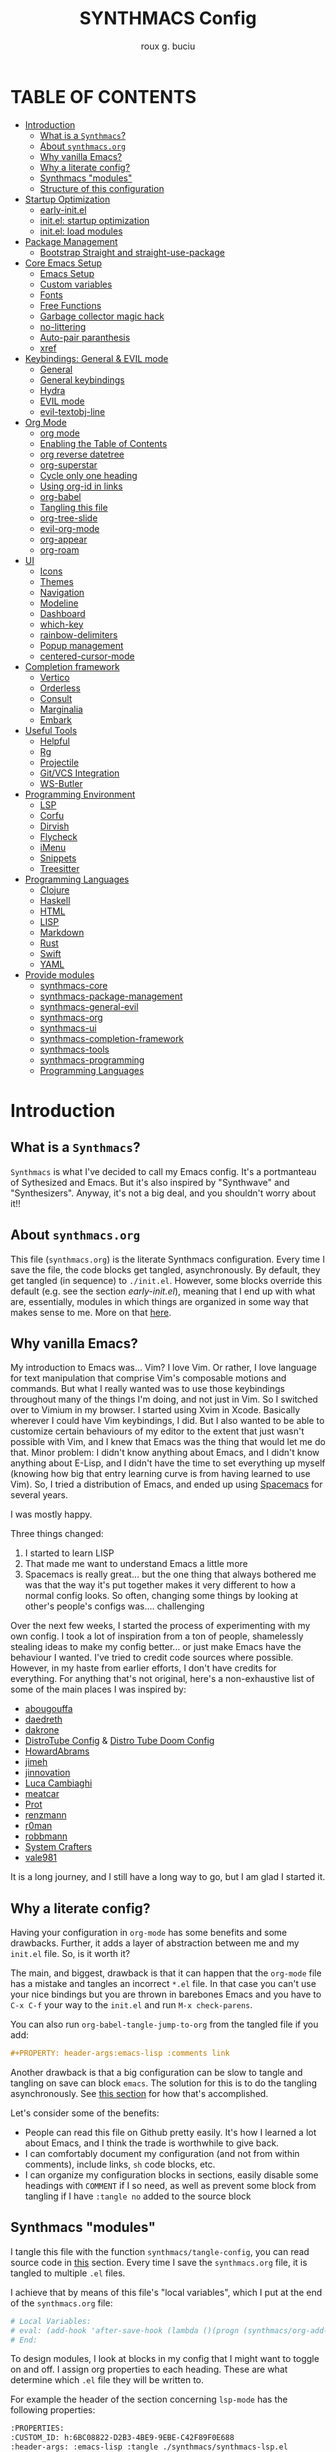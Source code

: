 #+TITLE: SYNTHMACS Config
#+AUTHOR: roux g. buciu
#+DESCRIPTION: adudenamedruby's emacs configuration
#+STARTUP: showeverything
#+OPTIONS: auto-id:t
#+OPTIONS: broken-links:t
#+OPTIONS: tags:nil
#+OPTIONS: toc
#+PROPERTY: header-args:emacs-lisp :comments link

* TABLE OF CONTENTS :toc:
:PROPERTIES:
:CUSTOM_ID: h:D9FC65D1-4FFB-4344-B8A7-9FAA9D1AC040
:END:
- [[#introduction][Introduction]]
  - [[#what-is-a-synthmacs][What is a ~Synthmacs~?]]
  - [[#about-synthmacsorg][About ~synthmacs.org~]]
  - [[#why-vanilla-emacs][Why vanilla Emacs?]]
  - [[#why-a-literate-config][Why a literate config?]]
  - [[#synthmacs-modules][Synthmacs "modules"]]
  - [[#structure-of-this-configuration][Structure of this configuration]]
- [[#startup-optimization][Startup Optimization]]
  - [[#early-initel][early-init.el]]
  - [[#initel-startup-optimization][init.el: startup optimization]]
  - [[#initel-load-modules][init.el: load modules]]
- [[#package-management][Package Management]]
  - [[#bootstrap-straight-and-straight-use-package][Bootstrap Straight and straight-use-package]]
- [[#core-emacs-setup][Core Emacs Setup]]
  - [[#emacs-setup][Emacs Setup]]
  - [[#custom-variables][Custom variables]]
  - [[#fonts][Fonts]]
  - [[#free-functions][Free Functions]]
  - [[#garbage-collector-magic-hack][Garbage collector magic hack]]
  - [[#no-littering][no-littering]]
  - [[#auto-pair-paranthesis][Auto-pair paranthesis]]
  - [[#xref][xref]]
- [[#keybindings-general--evil-mode][Keybindings: General & EVIL mode]]
  - [[#general][General]]
  - [[#general-keybindings][General keybindings]]
  - [[#hydra][Hydra]]
  - [[#evil-mode][EVIL mode]]
  -  [[#evil-textobj-line][evil-textobj-line]]
- [[#org-mode][Org Mode]]
  - [[#org-mode-1][org mode]]
  - [[#enabling-the-table-of-contents][Enabling the Table of Contents]]
  - [[#org-reverse-datetree][org reverse datetree]]
  - [[#org-superstar][org-superstar]]
  - [[#cycle-only-one-heading][Cycle only one heading]]
  - [[#using-org-id-in-links][Using org-id in links]]
  - [[#org-babel][org-babel]]
  - [[#tangling-this-file][Tangling this file]]
  - [[#org-tree-slide][org-tree-slide]]
  - [[#evil-org-mode][evil-org-mode]]
  - [[#org-appear][org-appear]]
  - [[#org-roam][org-roam]]
- [[#ui][UI]]
  - [[#icons][Icons]]
  - [[#themes][Themes]]
  - [[#navigation][Navigation]]
  - [[#modeline][Modeline]]
  - [[#dashboard][Dashboard]]
  - [[#which-key][which-key]]
  - [[#rainbow-delimiters][rainbow-delimiters]]
  - [[#popup-management][Popup management]]
  - [[#centered-cursor-mode][centered-cursor-mode]]
- [[#completion-framework][Completion framework]]
  - [[#vertico][Vertico]]
  - [[#orderless][Orderless]]
  - [[#consult][Consult]]
  - [[#marginalia][Marginalia]]
  - [[#embark][Embark]]
- [[#useful-tools][Useful Tools]]
  - [[#helpful][Helpful]]
  - [[#rg][Rg]]
  - [[#projectile][Projectile]]
  - [[#gitvcs-integration][Git/VCS Integration]]
  - [[#ws-butler][WS-Butler]]
- [[#programming-environment][Programming Environment]]
  - [[#lsp][LSP]]
  - [[#corfu][Corfu]]
  - [[#dirvish][Dirvish]]
  - [[#flycheck][Flycheck]]
  - [[#imenu][iMenu]]
  - [[#snippets][Snippets]]
  - [[#treesitter][Treesitter]]
- [[#programming-languages][Programming Languages]]
  - [[#clojure][Clojure]]
  - [[#haskell][Haskell]]
  - [[#html][HTML]]
  - [[#lisp][LISP]]
  - [[#markdown][Markdown]]
  - [[#rust][Rust]]
  - [[#swift][Swift]]
  - [[#yaml][YAML]]
- [[#provide-modules][Provide modules]]
  - [[#synthmacs-core][synthmacs-core]]
  - [[#synthmacs-package-management][synthmacs-package-management]]
  - [[#synthmacs-general-evil][synthmacs-general-evil]]
  - [[#synthmacs-org][synthmacs-org]]
  - [[#synthmacs-ui][synthmacs-ui]]
  - [[#synthmacs-completion-framework][synthmacs-completion-framework]]
  - [[#synthmacs-tools][synthmacs-tools]]
  - [[#synthmacs-programming][synthmacs-programming]]
  - [[#programming-languages-1][Programming Languages]]

* Introduction
:PROPERTIES:
:CUSTOM_ID: h:49282F28-9E13-48D2-A565-1605B1CC57B8
:END:

** What is a ~Synthmacs~?
:PROPERTIES:
:CUSTOM_ID: h:945224F8-D3DC-44B3-BC29-FB815F13E971
:END:
~Synthmacs~ is what I've decided to call my Emacs config. It's a portmanteau of Sythesized and Emacs. But it's also inspired by "Synthwave" and "Synthesizers". Anyway, it's not a big deal, and you shouldn't worry about it!!

** About ~synthmacs.org~
:PROPERTIES:
:CUSTOM_ID: h:D9ED3ADB-810A-4A1C-A1D3-5397874AFAC7
:END:
This file (~synthmacs.org~) is the literate Synthmacs configuration. Every time I save the file, the code blocks get tangled, asynchronously. By default, they get tangled (in sequence) to ~./init.el~. However, some blocks override this default (e.g. see the section [[*early-init.el][early-init.el]]), meaning that I end up with what are, essentially, modules in which things are organized in some way that makes sense to me. More on that [[#h:C522D670-C206-44F7-96CE-17D01E578287][here]].

** Why vanilla Emacs?
:PROPERTIES:
:CUSTOM_ID: h:40A8BDAE-F8E3-4DB3-AC8C-7E5067B7EE4D
:END:
My introduction to Emacs was... Vim? I love Vim. Or rather, I love language for text manipulation that comprise Vim's composable motions and commands. But what I really wanted was to use those keybindings throughout many of the things I'm doing, and not just in Vim. So I switched over to Vimium in my browser. I started using Xvim in Xcode. Basically wherever I could have Vim keybindings, I did. But I also wanted to be able to customize certain behaviours of my editor to the extent that just wasn't possible with Vim, and I knew that Emacs was the thing that would let me do that. Minor problem: I didn't know anything about Emacs, and I didn't know anything about E-Lisp, and I didn't have the time to set everything up myself (knowing how big that entry learning curve is from having learned to use Vim). So, I tried a distribution of Emacs, and ended up using [[https://www.spacemacs.org/][Spacemacs]] for several years.

I was mostly happy.

Three things changed:
1. I started to learn LISP
2. That made me want to understand Emacs a little more
3. Spacemacs is really great... but the one thing that always bothered me was that the way it's put together makes it very different to how a normal config looks. So often, changing some things by looking at other's people's configs was.... challenging

Over the next few weeks, I started the process of experimenting with my own config. I took a lot of inspiration from a ton of people, shamelessly stealing ideas to make my config better... or just make Emacs have the behaviour I wanted. I've tried to credit code sources where possible. However, in my haste from earlier efforts, I don't have credits for everything. For anything that's not original, here's a non-exhaustive list of some of the main places I was inspired by:
- [[https://github.com/abougouffa/minemacs/blob/ab9084efe27191fd0ab5f94eee5502766fce16c1/modules/me-lisp.el#L43][abougouffa]]
- [[https://github.com/daedreth/UncleDavesEmacs/blob/master/config.org][daedreth]]
- [[https://writequit.org/org/#2daddf2c-228b-40ae-90b1-cd0b8c39f061][dakrone]]
- [[https://gitlab.com/dwt1/dotfiles/-/blob/2a687641af1fa4e31e080960e0b6a5f3d21d759d/.emacs.d.gnu/config.org][DistroTube Config]] & [[https://gitlab.com/dwt1/dotfiles/-/blob/1e82fff55a15bbff605789cbb412ea43efb924f0/.config/doom/config.org][Distro Tube Doom Config]]
- [[https://github.com/howardabrams/dot-files][HowardAbrams]]
- [[https://github.com/jimeh/.emacs.d/tree/master/core][jimeh]]
- [[https://github.com/jinnovation/.emacs.d][jinnovation]]
- [[https://www.lucacambiaghi.com/vanilla-emacs/readme.html#h:4C37CFFC-D045-47B4-BFDC-801977247199][Luca Cambiaghi]]
- [[https://github.com/meatcar/emacs.d/blob/377c5abc4d45927d5badbf5f32debc9162a465fa/config.org#L1320][meatcar]]
- [[https://protesilaos.com/emacs/dotemacs][Prot]]
- [[https://github.com/renzmann/.emacs.d/blob/main/README.org][renzmann]]
- [[https://github.com/r0man/.emacs.d/blob/b344a9bed55421e2288a1c135ccb9cf9b7591de4/init.el.org#L2019][r0man]]
- [[https://robbmann.io/emacsd/][robbmann]]
- [[https://config.daviwil.com/emacs][System Crafters]]
- [[https://github.com/vale981/dotfiles/blob/7d7971b91356b271dd08afbaf9979fba33d471ed/dots/emacs/emacs.org#L1020][vale981]]
  
It is a long journey, and I still have a long way to go, but I am glad I started it.

** Why a literate config?
:PROPERTIES:
:CUSTOM_ID: h:B5231F9E-07D2-4738-97FD-78EC648B3F3D
:END:
Having your configuration in ~org-mode~ has some benefits and some drawbacks. Further, it adds a layer of abstraction between me and my ~init.el~ file. So, is it worth it?

The main, and biggest, drawback is that it can happen that the ~org-mode~ file has a mistake and tangles an incorrect ~*.el~ file. In that case you can't use your nice bindings but you are thrown in barebones Emacs and you have to =C-x C-f= your way to the ~init.el~ and run ~M-x check-parens~.

You can also run ~org-babel-tangle-jump-to-org~ from the tangled file if you add:
#+begin_src org
,#+PROPERTY: header-args:emacs-lisp :comments link
#+end_src

Another drawback is that a big configuration can be slow to tangle and tangling on save can block ~emacs~. The solution for this is to do the tangling asynchronously. See [[#h:16B948EA-5375-44DE-ACD7-3664D4A9CE5F][this section]] for how that's accomplished.

Let's consider some of the benefits:
- People can read this file on Github pretty easily. It's how I learned a lot about Emacs, and I think the trade is worthwhile to give back.
- I can comfortably document my configuration (and not from within comments), include links, ~sh~ code blocks, etc.
- I can organize my configuration blocks in sections, easily disable some headings with ~COMMENT~ if I so need, as well as prevent some block from tangling if I have ~:tangle no~ added to the source block

** Synthmacs "modules"
:PROPERTIES:
:CUSTOM_ID: h:C522D670-C206-44F7-96CE-17D01E578287
:END:
I tangle this file with the function ~synthmacs/tangle-config~, you can read source code in [[#h:16B948EA-5375-44DE-ACD7-3664D4A9CE5F][this]] section. Every time I save the ~synthmacs.org~ file, it is tangled to multiple ~.el~ files.

I achieve that by means of this file's "local variables", which I put at the end of the ~synthmacs.org~ file:
#+begin_src org
# Local Variables:
# eval: (add-hook 'after-save-hook (lambda ()(progn (synthmacs/org-add-ids-to-headlines-in-file) (synthmacs/tangle-config))) nil t)
# End:
#+end_src

To design modules, I look at blocks in my config that I might want to toggle on and off. I assign org properties to each heading. These are what determine which ~.el~ file they will be written to.

For example the header of the section concerning ~lsp-mode~ has the following properties:
#+begin_src org
:PROPERTIES:
:CUSTOM_ID: h:6BC08822-D2B3-4BE9-9EBE-C42F89F0E688
:header-args: :emacs-lisp :tangle ./synthmacs/synthmacs-lsp.el
:END:
#+end_src

All subheadings under it will "inherit" those properties and will be tangled to the same file. We also need to write some ~emacs-lisp~ at the end of the tanged file to "provide" those modules. [[#h:24A7FE78-E6B9-4C81-A2BE-6A049A8209AD][Here]] an example of one of these "footer" headers.

I then have a lean ~init.el~ (written in [[#h:7B22A4F3-49A1-4848-A185-B4EEA060EECE][this]] section) which I use to control which modules I want to use. Why turn off modules? Maybe something's acting up? Maybe I'm setting something up brand new and, while I'm still figuring things out, I want it enabled when I'm working on my config, but I don't want it enabled when I'm actually using Emacs for doing actual work.

** Structure of this configuration
:PROPERTIES:
:CUSTOM_ID: h:0FFBBB41-3AD1-4C09-A15D-FA9A03B6C2CB
:END:
In general, the config tries to manintain a pretty cohesive modularization while observing a few guidelines. In no particular order, these are:
- Things should be loosely organized according to function where possible
- Keybindings should try to stay, as closely as possible, to the various modules they belong to. Thus, if I disable a module, its keys aren't still listed in which-key
- As much as possible, functions should not be free-floating, but should be part of the init or general module of whatever thing they're most related to 

With that out of the way, the general outline of this file aims to be:
- The [[#h:49282F28-9E13-48D2-A565-1605B1CC57B8][first section]] is some information about ~synthmacs.org~ and other comments for my future self or anyone else who happens to be reading this. Hello!
- In the [[#h:EC68944C-F745-45D8-9905-420E0813DBAF][second section]], we have some optimization to startup time. Most of these things are from other people, because I am not as wise in the Emacs ways.
- In the [[#h:F8B6E0EE-7BBD-4F7F-B31E-44DE7B43AA39][third section]], we setup our package managers, ~straight~ and  ~use-package~
- In the [[#h:3D38D8F0-1B85-4265-9941-77A3A2FA235B][fourth section]], we configure ~emacs~ with some better defaults and extend some some of its core features (e.g. ~help-mode~)
- In the [[#h:D7FB11B6-67B4-4275-B0CC-E218C65C411E][fifth section]], we set up ~general~, which we use to manage our keybindings and lazy loading of packages. Afterwards we configure ~evil~, for modal editing.
- In the [[#h:B1DBE90D-B6C9-4BD4-B15B-185FE238D236][sixth section]], we define some standards for the invaluable ~org-mode~ with several extensions
- In the [[#h:EA84335B-2A51-4B4A-9392-F116289EDB10][seventh section]], we configure UI related things: themes, icons, window management, navigation, etc
- In the [[#h:FB3661CB-A573-40B6-B331-449D77DBD199][eighth section]], we configure useful our completion frameworks.
- In the [[#h:B57C03F6-2111-489A-9303-B1A06C95EFF5][ninth section]], we configure useful Emacs tools that aren't big enough to fit in their own header, but don't necessarily fit elsewhere either: git integration with ~magit~, terminal setup, projectile, etc.
- In the [[#h:2E967F87-8304-4262-B5BF-3286ACA7211B][tenth section]], we set up the tools for programming
- In the [[#h:732BA080-834D-49E0-967E-0D37CE1C6BA0][eleventh section]], we then configure different languages I use for programming to use those tools
- The [[#h:754DFB20-B2AB-4750-9BDA-D24E8014C504][twelfth, and final, section]] will be providing the ~provide~ statement for each module without which things would fall apart.

* Startup Optimization
:PROPERTIES:
:CUSTOM_ID: h:EC68944C-F745-45D8-9905-420E0813DBAF
:END:

** early-init.el
:PROPERTIES:
:CUSTOM_ID: h:7DBC58C1-3944-437C-87F9-95C9202BD34E
:header-args: :emacs-lisp :tangle early-init.el
:END:
Taken from DOOM's early init
#+BEGIN_SRC emacs-lisp
  ;;; early-init.el --- Early Init File -*- lexical-binding: t; no-byte-compile: t -*-
;; NOTE: early-init.el is now generated from synthmacs.org.  Please edit that file instead

;; Defer garbage collection further back in the startup process
;; (setq gc-cons-threshold most-positive-fixnum
;;       gc-cons-percentage 0.6)

;; In Emacs 27+, package initialization occurs before `user-init-file' is
;; loaded, but after `early-init-file'. Doom handles package initialization, so
;; we must prevent Emacs from doing it early!
(setq package-enable-at-startup nil)
;; Do not allow loading from the package cache (same reason).
(setq package-quickstart nil)

;; Prevent the glimpse of un-styled Emacs by disabling these UI elements early.
(push '(menu-bar-lines . 0) default-frame-alist)
(push '(tool-bar-lines . 0) default-frame-alist)
(push '(vertical-scroll-bars) default-frame-alist)

;; Resizing the Emacs frame can be a terribly expensive part of changing the
;; font. By inhibiting this, we easily halve startup times with fonts that are
;; larger than the system default.
(setq frame-inhibit-implied-resize t)

;; Disable GUI elements
(setq menu-bar-mode -1)
(setq tool-bar-mode -1)
(when (fboundp 'set-scroll-bar-mode)
  (set-scroll-bar-mode nil))
(setq inhibit-splash-screen t)
(setq use-file-dialog nil)

;; Native-Comp
(setq native-comp-speed 2
      comp-speed 2)
(setq native-comp-async-report-warnings-errors nil
      comp-async-report-warnings-errors nil)
(setq native-comp-async-query-on-exit t
      comp-async-query-on-exit t)

  ;;; early-init.el ends here
#+END_SRC

** init.el: startup optimization
:PROPERTIES:
:CUSTOM_ID: h:E6162DC2-7E1C-4843-8448-FF104A444B40
:header-args: :emacs-lisp :tangle init.el
:END:
Taken from DOOM's init
#+BEGIN_SRC emacs-lisp
  ;;; init.el --- Personal configuration file -*- lexical-binding: t; no-byte-compile: t; -*-
;; NOTE: init.el is now generated from synthmacs.org.  Please edit that file instead

;; `file-name-handler-alist' is consulted on every `require', `load' and various
;; path/io functions. You get a minor speed up by nooping this. However, this
;; may cause problems on builds of Emacs where its site lisp files aren't
;; byte-compiled and we're forced to load the *.el.gz files (e.g. on Alpine)
(unless (daemonp)
  (defvar doom--initial-file-name-handler-alist file-name-handler-alist)
  (setq file-name-handler-alist nil)
  ;; Restore `file-name-handler-alist' later, because it is needed for handling
  ;; encrypted or compressed files, among other things.
  (defun doom-reset-file-handler-alist-h ()
    ;; Re-add rather than `setq', because changes to `file-name-handler-alist'
    ;; since startup ought to be preserved.
    (dolist (handler file-name-handler-alist)
      (add-to-list 'doom--initial-file-name-handler-alist handler))
    (setq file-name-handler-alist doom--initial-file-name-handler-alist))
  (add-hook 'emacs-startup-hook #'doom-reset-file-handler-alist-h)
  (add-hook 'after-init-hook '(lambda ()
				;; restore after startup
				(setq gc-cons-threshold 16777216
				      gc-cons-percentage 0.1)))
  )

;; Ensure Synthmacs is running out of this file's directory
(setq user-emacs-directory (file-truename (file-name-directory load-file-name)))
#+END_SRC

** init.el: load modules
:PROPERTIES:
:CUSTOM_ID: h:7B22A4F3-49A1-4848-A185-B4EEA060EECE
:header-args: :emacs-lisp :tangle init.el
:END:
#+begin_src emacs-lisp
(message "SynthMacs is powering up, please be patient...")

;; (add-to-list 'load-path "~/.emacs.d/synthmacs/")
(add-to-list 'load-path (expand-file-name "synthmacs" user-emacs-directory))

(let ((file-name-handler-alist nil)
      (gc-cons-threshold 100000000))

  (require 'synthmacs-core)
  (require 'synthmacs-package-management)
  (require 'synthmacs-general-evil)
  (require 'synthmacs-ui)
  (require 'synthmacs-org)
  (require 'synthmacs-completion-framework)
  (require 'synthmacs-tools)
  (require 'synthmacs-programming)
  ;;(require 'synthmacs-lang-clojure)
  ;;(require 'synthmacs-lang-haskell)
  ;;(require 'synthmacs-lang-html)
  ;;(require 'synthmacs-lang-lisp)
  ;;(require 'synthmacs-lang-markdown)
  ;;(require 'synthmacs-lang-rust)
  ;;(require 'synthmacs-lang-swift)
  ;;(require 'synthmacs-lang-yaml)
  )

;;; init.el ends here
#+end_src

* Package Management
:PROPERTIES:
:CUSTOM_ID: h:F8B6E0EE-7BBD-4F7F-B31E-44DE7B43AA39
:END:

** Bootstrap Straight and straight-use-package
:PROPERTIES:
:CUSTOM_ID: h:686F7A63-013E-48ED-AC56-DF39BD398E20
:header-args: :emacs-lisp :tangle ./synthmacs/synthmacs-package-management.el
:END:
Some rules/conventions:
- Prefer ~:init~ to ~:custom~. Prefer multiple ~setq~ expressions to one.
- Default to ~:defer t~, use ~:demand~ to force loading
- When packages do not require installation e.g. ~dired~, we need ~:straight (:type built-in)~ 
- If you specify ~:commands~, they will be autoloaded and the package will be loaded when the commands are first executed
  + If you use ~:general~ and bind commands to keys it will automatically load the package on first invokation

#+BEGIN_SRC emacs-lisp
(setq straight-repository-branch "develop")
(setq straight-use-package-by-default t)
;; (setq straight-recipes-gnu-elpa-use-mirror t)
;; (setq straight-check-for-modifications '(check-on-save find-when-checking))
;;(setq straight-check-for-modifications nil)
(setq use-package-always-ensure t)
;; (setq use-package-always-defer t)

(setq straight-repository-branch "develop")
(defvar bootstrap-version)
(let ((bootstrap-file
       (expand-file-name "straight/repos/straight.el/bootstrap.el" user-emacs-directory))
      (bootstrap-version 6))
  (unless (file-exists-p bootstrap-file)
    (with-current-buffer
	(url-retrieve-synchronously
	 "https://raw.githubusercontent.com/radian-software/straight.el/develop/install.el"
	 'silent 'inhibit-cookies)
      (goto-char (point-max))
      (eval-print-last-sexp)))
  (load bootstrap-file nil 'nomessage))

;; Install use-package
(straight-use-package 'use-package)
#+END_SRC

* Core Emacs Setup
:PROPERTIES:
:CUSTOM_ID: h:3D38D8F0-1B85-4265-9941-77A3A2FA235B
:header-args: :emacs-lisp :tangle ./synthmacs/synthmacs-core.el
:END:

** Emacs Setup
:PROPERTIES:
:CUSTOM_ID: h:51921EE3-AFC6-44A1-A700-316815CBFF49
:END:
Some general things to set up:

#+begin_src emacs-lisp
(use-package emacs
  :init
  (setq inhibit-startup-message t
	inhibit-startup-screen t
        initial-scratch-message nil
        sentence-end-double-space nil
        ring-bell-function 'ignore
        frame-resize-pixelwise t)

  (setq read-process-output-max (* 1024 1024)) ;; 1mb

  ;; less noise when compiling elisp
  (setq byte-compile-warnings '(not free-vars unresolved noruntime lexical make-local))
  (setq native-comp-async-report-warnings-errors nil)
  (setq load-prefer-newer t)

  ;; write over selected text on input... like all modern editors do
  ;;(delete-selection-mode t)
  )
#+end_src

*** User setup
:PROPERTIES:
:CUSTOM_ID: h:C6B442E5-589B-43CA-B3F5-FE0A53CDBA66
:END:
Who is using Synthmacs?
#+begin_src emacs-lisp
(use-package emacs
  :init
  (setq user-full-name "roux g. buciu"
        user-mail-address "roux@fringe.foundation"))
#+end_src

*** "Yes or no" prompts
:PROPERTIES:
:CUSTOM_ID: h:1FFE6051-E84B-438A-9FA9-BB6A6EFBE77F
:END:
They are annoying and it's much more idiomatic to type y or n for these types of things anyway. So let's make sure Synthmacs confornms to this.

#+begin_src emacs-lisp
(use-package emacs
  :init
  (defalias 'yes-or-no-p 'y-or-n-p))
#+end_src

*** UTF-8 file encoding
:PROPERTIES:
:CUSTOM_ID: h:6E819D29-764F-4F26-B5CB-20766CE6579D
:END:
Sometimes file encoding is really messed up, so we make sure to default to UTF-8 for everything!

#+begin_src emacs-lisp
(use-package emacs
  :init
  (set-charset-priority 'unicode)
  (setq locale-coding-system 'utf-8
        coding-system-for-read 'utf-8
        coding-system-for-write 'utf-8)
  (set-terminal-coding-system 'utf-8)
  (set-keyboard-coding-system 'utf-8)
  (set-selection-coding-system 'utf-8)
  (prefer-coding-system 'utf-8)
  (setq default-process-coding-system '(utf-8-unix . utf-8-unix)))
#+end_src

*** Recent files
:PROPERTIES:
:CUSTOM_ID: h:9E1EAAC3-9A7D-48C6-95D3-B98A8D8C1861
:END:
Recent files. Enable them for nice navigation from the dashboard, ~consult-recent-files~, and so on.
#+begin_src emacs-lisp
(use-package emacs
  :init
  (recentf-mode t)
  (setq recentf-exclude `(,(expand-file-name "straight/build/" user-emacs-directory)
                          ,(expand-file-name "eln-cache/" user-emacs-directory)
                          ,(expand-file-name "etc/" user-emacs-directory)
                          ,(expand-file-name "var/" user-emacs-directory)))
  (setq recentf-max-menu-items 10)
  (setq recentf-max-saved-items 10)
  )
#+end_src

*** ESC key!
:PROPERTIES:
:CUSTOM_ID: h:2A391835-2D45-4E8E-87C1-823E3B5402A8
:END:
The ESC key should not be a modifier, but should behave as per its namesake.
#+begin_src emacs-lisp
(use-package emacs
  :init
  (global-set-key (kbd "<escape>") 'keyboard-escape-quit))
#+end_src

*** Custom file
:PROPERTIES:
:CUSTOM_ID: h:7569FED9-DB11-4C0A-972A-9AD1AC3E1667
:END:
Don't persist a custom file, this bites me more than it helps, honestly.

#+begin_src emacs-lisp
(use-package emacs
  :init
  (setq custom-file (make-temp-file "")) ; use a temp file as a placeholder
  (setq custom-safe-themes t)            ; mark all themes as safe, since we can't persist now
  (setq enable-local-variables :all)     ; fix =defvar= warnings
  )
#+end_src

*** Autosaves
:PROPERTIES:
:CUSTOM_ID: h:DD2D8AFF-4FB3-4157-8A5E-F8A71509C869
:END:
Autosaving is great, but stop littering the file system with backup files all over the place. Maybe I'll really want this in the future. For now, it's a hard no.
#+begin_src emacs-lisp
(use-package emacs
  :init
  (setq make-backup-files nil
        auto-save-default t
        create-lockfiles nil))
#+end_src

*** Symlinks
:PROPERTIES:
:CUSTOM_ID: h:D92031FF-2EE5-4894-B10E-7E3B36E5876D
:END:
I work with symlinks a fair bit of the time. Let's make sure that when I am working with them, I'm going to the actual file, because, really, that's what I want to edit.

#+begin_src emacs-lisp
(use-package emacs
  :init
  ;; follow symlinks 
  (setq vc-follow-symlinks t))
#+end_src

*** Window chrome
:PROPERTIES:
:CUSTOM_ID: h:B186EAC9-0310-4C0D-93A4-3F3B9D9C96A8
:END:
Hide it if we're in a window. I go back and forth on hiding the menu. I like it being there, but I've never used it, so why is it there?

#+begin_src emacs-lisp
(use-package emacs
  :init
  (when (window-system)
    (tool-bar-mode -1)
    (tooltip-mode -1)
    (toggle-scroll-bar -1)
    (set-fringe-mode 10)
    ;; (menu-bar-mode -1)
    )
  )
#+end_src

*** Scrolling behaviours
:PROPERTIES:
:CUSTOM_ID: h:7B6C9DD0-B689-471C-904B-299C56F20AC7
:END:
#+begin_src emacs-lisp
(use-package emacs
  :init
  ;; Set scroll margin, but emulate vim scroll behaviour
  (setq scroll-conservatively 101
	scroll-margin 5
	scroll-preserve-screen-position 't)

  ;; Enables having the line the cursor is on be highlighted
  (global-hl-line-mode 1)

  ;; enable winner mode globally for undo/redo window layout changes
  (winner-mode t)

  (show-paren-mode t)
  )

#+end_src

*** Line numbers
:PROPERTIES:
:CUSTOM_ID: h:AEE6BF5E-C716-41A4-80E6-45512D31F9B5
:END:
#+begin_src emacs-lisp
(use-package emacs
  :init
  ;; ------------------ Line Numbering ---------------------
  ;; set type of line numbering (global variable)
  (setq display-line-numbers-type 'relative)
  ;; activate line numbering in all buffers/modes
  (global-display-line-numbers-mode 1)

  (dolist (mode '(org-mode-hook
		  term-mode-hook
		  eshell-mode-hook))
    (add-hook mode (lambda () (display-line-numbers-mode 0))))

  ;; Activate line numbering in programming modes
  ;; (add-hook 'prog-mode-hook 'display-line-numbers-mode)
  )
#+end_src

*** Fill column & modeline column info
:PROPERTIES:
:CUSTOM_ID: h:9F8FCA21-383E-42FA-BA7D-59DD3ECEB950
:END:
#+begin_src emacs-lisp
(use-package emacs
  :init
  (setq-default fill-column 85)
  (global-display-fill-column-indicator-mode)

  ;; Columns number in the modeline
  (setq column-number-mode t)
  )
#+end_src

*** Other
:PROPERTIES:
:CUSTOM_ID: h:5C66A615-DF0F-43EC-8446-28ADEBF553F8
:END:
#+begin_src emacs-lisp
(use-package emacs
  :init
  ;; use common convention for indentation by default
  ;;(setq-default indent-tabs-mode t)
  ;;(setq-default tab-width 2)

  ;; Enable indentation+completion using the TAB key.
  ;; Completion is often bound to M-TAB.
  (setq tab-always-indent 'complete)

  (global-prettify-symbols-mode 1)

  ;; ------------------ Indent Behaviours ---------------------
  ;; Electric indent mode messes up with a bunch of languages indenting.
  ;; So disable it.
  (setq electric-indent-inhibit t)

  (global-visual-line-mode t)

  )
#+end_src

** Custom variables
:PROPERTIES:
:CUSTOM_ID: h:6BB5DBD1-2222-429E-8227-7F420E786E77
:END:
#+begin_src emacs-lisp
;; reopening the last killed buffer
(use-package emacs
  :init
  (defcustom synthmacs/default-font-family "FiraCode Nerd Font" 
    "Default font family"
    :type 'string
    :group 'synthmacs)

  (defcustom synthmacs/variable-pitch-font-family "Sans Serif"
    "Variable pitch font family"
    :type 'string
    :group 'synthmacs)
  
  (defcustom synthmacs--killed-buffer-list nil
    "List of recently killed buffers.")
  )
#+end_src

** Fonts
:PROPERTIES:
:CUSTOM_ID: h:07E35458-939C-4B52-B065-778D5F4D9F52
:END:
#+begin_src emacs-lisp
(use-package emacs
  :init
  ;; Main typeface
  (set-face-attribute 'default nil :font synthmacs/default-font-family :height 140)
  ;; Set the fixed pitch face (monospace)
  (set-face-attribute 'fixed-pitch nil :font synthmacs/default-font-family)
  ;; Set the variable pitch face
  (set-face-attribute 'variable-pitch nil :font synthmacs/variable-pitch-font-family)
  )
#+end_src

** Free Functions
:PROPERTIES:
:CUSTOM_ID: h:7C608EDA-7A99-49BB-BBCD-65E4CFCA0ED0
:END:

*** Buffers
:PROPERTIES:
:CUSTOM_ID: h:12AFFF8B-9081-4088-BA95-996206DA01AA
:END:
#+begin_src emacs-lisp
(defun synthmacs/add-buffer-to-killed-list ()
  "Add killed buffer to list for undo functionality.
If buffer is associated with a file name, add that file
to the `killed-buffer-list` when killing the buffer."
  (when buffer-file-name
    (push buffer-file-name synthmacs--killed-buffer-list)))

(add-hook 'kill-buffer-hook #'synthmacs/add-buffer-to-killed-list)

(defun synthmacs/alternate-buffer (&optional window)
  (interactive)
  (cl-destructuring-bind (buf start pos)
      (if (bound-and-true-p nil)
	  (let ((buffer-list (persp-buffer-list))
		(my-buffer (window-buffer window)))
	    (seq-find (lambda (it)
			(and (not (eq (car it) my-buffer))
			     (member (car it) buffer-list)))
		      (window-prev-buffers)
		      (list nil nil nil)))
	(or (cl-find (window-buffer window) (window-prev-buffers)
		     :key #'car :test-not #'eq)
	    (list (other-buffer) nil nil)))
    (if (not buf)
	(message "Last buffer not found.")
      (set-window-buffer-start-and-point window buf start pos))))

(defun synthmacs/reopen-killed-buffer ()
  "Reopen the most recently killed file buffer, if one exists."
  (interactive)
  (when synthmacs--killed-buffer-list
    (find-file (pop synthmacs--killed-buffer-list))))

;; (defun synthmacs/delete-current-buffer-file ()
;;   "Removes the file connected to the current buffer, and kills the buffer."
;;   (interactive)
;;   (let ((filename (buffer-file-name))
;; 	(buffer (current-buffer))
;; 	(name (buffer-name)))
;;     (if (not (and filename (file-exists-p filename)))
;; 	(ido-kill-buffer)
;;       (if (yes-or-no-p (format "Are you sure you want to delet this file: '%s'?" name))
;; 	  (progn
;; 	    (delete-file filename t)
;; 	    (kill-buffer buffer)
;; 	    (when (and (synthmacs/packaged-used-p 'projectile)
;; 		       (projectile-project-p))
;; 	      (call-interactively #'projectile-invalidate-cache))
;; 	    (message "File deleted: '%s'" filename))
;; 	(message "Cancelled file deletion")))))
#+end_src

*** Copying file paths
:PROPERTIES:
:CUSTOM_ID: h:B0981CAF-B4C2-499E-A218-788F1491D0A3
:END:

#+begin_src emacs-lisp
(defun synthmacs//directory-path ()
  "Retrieve the directory path of the current buffer.

If the buffer is not visiting a file, use the `list-buffers-directory' variable
as a fallback to display the directory, useful in buffers like the ones created
by `magit' and `dired'.

Returns:
  - A string containing the directory path in case of success.
  - `nil' in case the current buffer does not have a directory."
  (when-let (directory-name (if-let (file-name (buffer-file-name))
                                (file-name-directory file-name)
                              list-buffers-directory))
    (file-truename directory-name)))

(defun synthmacs//file-path ()
  "Retrieve the file path of the current buffer.

Returns:
  - A string containing the file path in case of success.
  - `nil' in case the current buffer does not have a directory."
  (when-let (file-path (buffer-file-name))
    (file-truename file-path)))

(defun synthmacs//file-path-with-line ()
  "Retrieve the file path of the current buffer, including line number.

Returns:
  - A string containing the file path in case of success.
  - `nil' in case the current buffer does not have a directory."
  (when-let (file-path (synthmacs//file-path))
    (concat file-path ":" (number-to-string (line-number-at-pos)))))

(defun synthmacs//copy-directory-path ()
  "Copy and show the directory path of the current buffer.

If the buffer is not visiting a file, use the `list-buffers-directory'
variable as a fallback to display the directory, useful in buffers like the
ones created by `magit' and `dired'."
  (interactive)
  (if-let (directory-path (synthmacs//directory-path))
      (progn
        (kill-new directory-path)
        (message "%s" directory-path))
    (message "WARNING: Current buffer does not have a directory!")))

(defun synthmacs//copy-file-path ()
  "Copy and show the file path of the current buffer."
  (interactive)
  (if-let (file-path (synthmacs//file-path))
      (progn
        (kill-new file-path)
        (message "%s" file-path))
    (message "WARNING: Current buffer is not attached to a file!")))

(defun synthmacs//copy-file-name ()
  "Copy and show the file name of the current buffer."
  (interactive)
  (if-let* ((file-path (synthmacs//file-path))
            (file-name (file-name-nondirectory file-path)))
      (progn
        (kill-new file-name)
        (message "%s" file-name))
    (message "WARNING: Current buffer is not attached to a file!")))

(defun synthmacs//copy-buffer-name ()
  "Copy and show the name of the current buffer."
  (interactive)
  (kill-new (buffer-name))
  (message "%s" (buffer-name)))

(defun synthmacs//copy-file-name-base ()
  "Copy and show the file name without its final extension of the current
buffer."
  (interactive)
  (if-let (file-name (file-name-base (synthmacs//file-path)))
      (progn
        (kill-new file-name)
        (message "%s" file-name))
    (message "WARNING: Current buffer is not attached to a file!")))

(defun synthmacs//copy-file-path-with-line ()
  "Copy and show the file path of the current buffer, including line number."
  (interactive)
  (if-let (file-path (synthmacs//file-path-with-line))
      (progn
        (kill-new file-path)
        (message "%s" file-path))
    (message "WARNING: Current buffer is not attached to a file!")))
#+end_src

*** Renaming files & buffers
:PROPERTIES:
:CUSTOM_ID: h:394285B9-12FD-4DB8-B82F-3FDAE36AECDC
:END:
From Spacemacs.
#+begin_src emacs-lisp
(defun synthmacs/rename-current-buffer-file (&optional arg)
  "Rename the current buffer and the file it is visiting.
If the buffer isn't visiting a file, ask if it should
be saved to a file, or just renamed.

If called without a prefix argument, the prompt is
initialized with the current directory instead of filename."
  (interactive "P")
  (let ((file (buffer-file-name)))
    (if (and file (file-exists-p file))
	(synthmacs/rename-buffer-visiting-a-file arg)
      (synthmacs/rename-buffer-or-save-new-file))))

(defun synthmacs/rename-buffer-visiting-a-file (&optional arg)
  (let* ((old-filename (buffer-file-name))
         (old-short-name (file-name-nondirectory (buffer-file-name)))
         (old-dir (file-name-directory old-filename))
         (new-name (let ((path (read-file-name "New name: " (if arg old-dir old-filename))))
                     (if (string= (file-name-nondirectory path) "")
                         (concat path old-short-name)
                       path)))
         (new-dir (file-name-directory new-name))
         (new-short-name (file-name-nondirectory new-name))
         (file-moved-p (not (string-equal new-dir old-dir)))
         (file-renamed-p (not (string-equal new-short-name old-short-name))))
    (cond ((get-buffer new-name)
           (error "A buffer named '%s' already exists!" new-name))
          ((string-equal new-name old-filename)
           (message "Rename failed! Same new and old name" 1.5)
           (synthmacs/rename-current-buffer-file))
          (t
           (let ((old-directory (file-name-directory new-name)))
             (when (and (not (file-exists-p old-directory))
                        (yes-or-no-p
                         (format "Create directory '%s'?" old-directory)))
               (make-directory old-directory t)))
           (rename-file old-filename new-name 1)
           (rename-buffer new-name)
           (set-visited-file-name new-name)
           (set-buffer-modified-p nil)
           (when (fboundp 'recentf-add-file)
             (recentf-add-file new-name)
             (recentf-remove-if-non-kept old-filename))
           (when (and (require 'projectile nil 'noerror)
                      (projectile-project-p))
             (funcall #'projectile-invalidate-cache nil))
           (message (cond ((and file-moved-p file-renamed-p)
                           (concat "File Moved & Renamed\n"
                                   "From: " old-filename "\n"
                                   "To:   " new-name))
                          (file-moved-p
                           (concat "File Moved\n"
                                   "From: " old-filename "\n"
                                   "To:   " new-name))
                          (file-renamed-p
                           (concat "File Renamed\n"
                                   "From: " old-short-name "\n"
                                   "To:   " new-short-name))))))))


(defun synthmacs/rename-buffer-or-save-new-file ()
  (let ((old-short-name (buffer-name))
	key)
    (while (not (memq key '(?s ?r)))
      (setq key (read-key (propertize
			   (format
			    (concat "Buffer '%s' is not visiting a file: "
				    "[s]ave to file or [r]ename buffer?")
			    old-short-name)
			   'face 'minibuffer-prompt)))
      (cond ((eq key ?s)    ; save to file
	     (unless (buffer-modified-p) (set-buffer-modified-p t))
	     (save-buffer))
	    ((eq key ?r)    ; rename buffer
	     (let ((new-buffer-name (read-string ("New buffer namme: ")))
		   ;; ask to rename again, if the new buffer name exists
		   (if (yes-or-no-p
			(format
			 (concat "A buffer named '%s' already exists: "
				 "Rename again?")
			 new-buffer-name))
		       (setq new-buffer-name (read-string "New buffer name: "))
		     (keyboard-quit)))
	       (rename-buffer new-buffer-name)
	       (message (concat "Buffer Renamed\n"
				"From: " old-short-name "\n"
				"To:   " new-buffer-name ))))
	    ;; ?\a = C-g, ?\e = Esc and C-[
	    ((memq key '(?\a ?\e)) (keyboard-quit))))))

#+end_src

*** <C-h> in the minibuffer while completing a file name
:PROPERTIES:
:CUSTOM_ID: h:14B4AD1F-CC7B-42BF-8C28-33019F387080
:END:
From SystemCrafters

#+begin_src emacs-lisp
(defun synthmacs/minibuffer-backwards-kill (arg)
  "When minibuffer is completing a file name, delete up to parent
folder; otherwise, delete a character backwards."
  (interactive "p")
  (if minibuffer-completing-file-name
      (if (string-match-p "/." (minibuffer-contents))
	  (zap-up-to-char (- arg) ?/)
	(delete-minibuffer-contents))
    (delete-backwards-char arg)))
#+end_src

*** Symbols
:PROPERTIES:
:CUSTOM_ID: h:86C4D8A2-9E75-46C9-AE4B-F4DBBDC9AA61
:END:
#+begin_src emacs-lisp
(defun synthmacs/my-add-pretty-symbol ()
  (setq prettify-symbols-alist
        '(
          ("lambda" . 955) ; λ
          ;; ("->" . 8594)    ; →
          ;; ("=>" . 8658)    ; ⇒
          ;; ("map" . 8614)   ; ↦
          )))
#+end_src

*** Quit (but save before doing so!)
:PROPERTIES:
:CUSTOM_ID: h:12B3E275-99FC-4184-9314-44B02CD78861
:END:
#+begin_src emacs-lisp
(defun synthmacs/prompt-kill-emacs ()
  "Prompt to save changed buffers and exit Synthmacs"
  (interactive)
  (save-some-buffers nil t)
  (kill-emacs))

#+end_src

** Garbage collector magic hack
:PROPERTIES:
:CUSTOM_ID: h:42E8D107-2954-49CB-8E38-33CF300BABDE
:END:
Inspired by DOOMs use of this to manage garbage collection

#+begin_src emacs-lisp :tangle no
(use-package gcmh
  :demand
  :config
  (gcmh-mode 1))
#+end_src

** no-littering
:PROPERTIES:
:CUSTOM_ID: h:23600A76-1CDE-48FE-9024-163E861F2F0C
:END:
Basically tries to clean up the ~emacs.d~ directory by creating consistent placement for files.

#+begin_src emacs-lisp :tangle no
(use-package no-littering
  :demand
  :config
  (with-eval-after-load 'recentf
    (add-to-list 'recentf-exclude no-littering-var-directory)
    (add-to-list 'recentf-exclude no-littering-etc-directory))
  )
#+end_src

** Auto-pair paranthesis
:PROPERTIES:
:CUSTOM_ID: h:7B34AC43-8F07-4754-9360-0592CBDBAF9F
:END:
In programming, missing parens and the like are a pain to track down. Let's automate some of that to decrease the likely hood of this actually happening.

#+begin_src emacs-lisp :tangle no
(use-package emacs
  :hook
  ((org-mode . (lambda () (synthmacs/add-local-electric-pairs '(;(?= . ?=)
								(?~ . ?~))))))
  :init
  (electric-pair-mode +1)
  (setq electric-pair-preserve-balance nil)

  ;; mode-specific local-electric pairs
  (defconst synthmacs/default-electric-pairs electric-pair-pairs)
  (defun synthmacs/add-local-electric-pairs (pairs)
    "Example usage: 
    (add-hook 'jupyter-org-interaction-mode '(lambda () (set-local-electric-pairs '())))
    "
    (setq-local electric-pair-pairs (append synthmacs/default-electric-pairs pairs))
    (setq-local electric-pair-text-pairs electric-pair-pairs))

  ;; disable auto pairing for <  >
  (add-function :before-until electric-pair-inhibit-predicate
                (lambda (c) (eq c ?<   ;; >
                                )))
  )  
#+end_src

** xref
:PROPERTIES:
:CUSTOM_ID: h:088A31CF-3AEF-4AF4-B60D-B2793FCDDB94
:END:
#+begin_src emacs-lisp
(use-package xref
  :init
  (setq xref-prompt-for-identifier nil) ;; always find references of symbol at point
  ;; configured in consult
  ;; (setq xref-show-definitions-function #'xref-show-definitions-completing-read)
  ;; (setq xref-show-xrefs-function #'xref-show-definitions-buffer) ; for grep and the like
  ;; (setq xref-file-name-display 'project-relative)
  ;; (setq xref-search-program 'grep)
  )
#+end_src

* Keybindings: General & EVIL mode
:PROPERTIES:
:CUSTOM_ID: h:D7FB11B6-67B4-4275-B0CC-E218C65C411E
:header-args: :emacs-lisp :tangle ./synthmacs/synthmacs-general-evil.el
:END:

** General
:PROPERTIES:
:CUSTOM_ID: h:871AF14C-473E-4227-B4BF-13E984BE1E7D
:END:
Here, we load ~general~ and define bindings for generic commands (~find-file~ for example). The commands provided by packages should be binded in the ~use-package~ block, thanks to the ~:general~ keyword.

NOTE: We need to load ~general~ before ~evil~, otherwise the ~:general~ keyword in the use-package blocks won't work.

#+begin_src emacs-lisp
(use-package general
  :demand t
  :config
  (general-evil-setup)

  ;; set up 'SPC' as the global leader key
  (general-create-definer synthmacs/leader-keys
    :states '(normal insert visual emacs)
    :keymaps 'override
    :prefix "SPC" ;; set leader
    :global-prefix "M-SPC") ;; access leader in insert mode

  (general-create-definer synthmacs/local-leader-keys
    :states '(normal visual)
    :keymaps 'override
    :prefix ","
    :global-prefix "SPC m")
  (general-nmap
    :states 'nermal
    "gD" '(xref-find-references :wk "xref-references"))
  )
#+end_src

** General keybindings
:PROPERTIES:
:CUSTOM_ID: h:F8198789-D8ED-49CF-88F5-C6619539211E
:END:

*** Application bindings
:PROPERTIES:
:CUSTOM_ID: h:919D720B-1ACC-441F-9822-8FAB69EB625F
:END:
#+begin_src emacs-lisp
(synthmacs/leader-keys
  "a" '(:ignore t :wk "applications"))
#+end_src

*** Buffer bindings
:PROPERTIES:
:CUSTOM_ID: h:9624A127-D219-4FAA-A4B6-582996655F01
:END:
#+begin_src emacs-lisp
(synthmacs/leader-keys
  "b" '(:ignore t :wk "buffer")
  "bb" 'switch-to-buffer
  "bd" 'kill-current-buffer
  "bh" 'dashboard-refresh-buffer
  "bm" '((lambda ()
	   (interactive)
	   (switch-to-buffer " *Message-Log*"))
	 :wk "Messages buffer")
  "bn" 'next-buffer
  "bp" 'previous-buffer
  "br" 'revert-buffer
  "bs" 'scratch-buffer
  "bu" '(synthmacs/reopen-killed-buffer :wk "Reopen last killed buffer")
  )
#+end_src

*** Compilation bindings
:PROPERTIES:
:CUSTOM_ID: h:BC80000B-14BD-435B-AF41-69ECCE16AC08
:END:
#+begin_src emacs-lisp
(synthmacs/leader-keys
  "c" '(:ignore t :wk "code/compile")
  )
#+end_src

*** Debug bindings
:PROPERTIES:
:CUSTOM_ID: h:FF739FE8-70DB-4DBB-B009-1ABE294AB393
:END:
#+begin_src emacs-lisp
(synthmacs/leader-keys
  "d" '(:ignore t :wk "debug")
  "df" '(find-file :wk "Find file"))
#+end_src

*** Error bindings
:PROPERTIES:
:CUSTOM_ID: h:AC006610-1BD5-4962-8319-FE8B08D0DFC5
:END:
#+begin_src emacs-lisp
(synthmacs/leader-keys
  "e" '(:ignore t :wk "errors")
  "ef" '(find-file :wk "Find file"))
#+end_src

*** Files bindings
:PROPERTIES:
:CUSTOM_ID: h:AD60DD6B-FDFB-4D31-BE5B-B984E2944598
:END:
#+begin_src emacs-lisp
(synthmacs/leader-keys
  "f" '(:ignore t :wk "files")
  "f." '(find-file-at-point :wk "find-file-at-point")
  "ff" '(find-file :wk "find-file")
  "fl" '(find-file-literally :wk "find-file-literally")
  "fr" '(consult-recent-file :wk "recent file")
  "fR" '(synthmacs/rename-current-buffer-file :wk "Rename file")
  "fs" '(save-buffer :wk "save file"))

(synthmacs/leader-keys
  "fy" '(:ignore t :wk "yank")
  "fyb" '(synthmacs//copy-buffer-name :wk "buffer name")
  "fyd" '(synthmacs//copy-directory-path :wk "directory path")
  "fyf" '(synthmacs//copy-file-path :wk "file path")
  "fyl" '(synthmacs//copy-file-path-with-line :wk "file path with line number")
  "fyn" '(synthmacs//copy-file-name :wk "file name")
  "fyN" '(synthmacs//copy-file-name-base :wk "file name without extension"))

(synthmacs/leader-keys
  "fe" '(:ignore t :wk "Emacs Files")
  "fed" '((lambda ()
	    (interactive)
	    (find-file "~/.emacs.d/synthmacs.org"))
	  :wk "synthmacs.org"))
#+end_src

*** Frame bindings
:PROPERTIES:
:CUSTOM_ID: h:4C073FB0-DDD2-4648-98CF-A108B7733096
:END:
#+begin_src emacs-lisp
(synthmacs/leader-keys
  "F" '(:ignore t :wk "Frames")
  "Fd" '(delete-frame :wk "delete-frame")
  "FD" '(delete-other-frames :wk "delete-other-frames")
  "Fn" '(make-frame :wk "make-frame"))
#+end_src

*** Git/VCS bindings
:PROPERTIES:
:CUSTOM_ID: h:DA032070-22DA-4C6D-815E-147617662953
:END:
#+begin_src emacs-lisp
(synthmacs/leader-keys
  "g" '(:ignore t :wk "git"))
#+end_src

*** Help bindings
:PROPERTIES:
:CUSTOM_ID: h:7D9257A5-58D9-4B53-93EC-D1962282E1AA
:END:
#+begin_src emacs-lisp
(synthmacs/leader-keys
  "h" '(:ignore t :wk "help")
  "hp" 'describe-package
  "hM" '(describe-mode :wk "describe-mode (Major)")
  "hm" 'describe-minor-mode
  "he" 'view-echo-area-messages
  "hF" 'describe-face
  "hl" 'view-lossage
  "hL" 'find-library
  "hK" 'describe-keymap

  "hE" '(:ignore t :wk "Emacs")
  "hEf" 'view-emacs-FAQ
  "hEm" 'info-emacs-manual
  "hEn" 'view-emacs-news
  "hEp" 'view-emacs-problems
  "hEt" 'view-emacs-todo
  )
#+end_src

*** Jump bindings
:PROPERTIES:
:CUSTOM_ID: h:8EE273DF-ECFF-4C88-9F43-D5CDA596BE74
:END:
#+begin_src emacs-lisp
(synthmacs/leader-keys
  "j" '(:ignore t :wk "jump/join/split"))
#+end_src

*** M-x bindings
:PROPERTIES:
:CUSTOM_ID: h:B2BB706A-87A6-48AD-8B8D-5D514A3722AB
:END:
#+begin_src emacs-lisp
(synthmacs/leader-keys
  "SPC" '(:ignore t :wk "M-x")
  "SPC" '(execute-extended-command :wk "M-x")
  "TAB" '(synthmacs/alternate-buffer :wk "last buffer")
  "<escape>" 'keyboard-escape-quit
  )
;; "'" '(execute-extended-command :wk "open shell")
#+end_src

*** Major-mode bindings
:PROPERTIES:
:CUSTOM_ID: h:6004A24A-C951-41FB-A2D3-42AAD6DC2143
:END:
#+begin_src emacs-lisp
(synthmacs/leader-keys
  "m" '(:ignore t :wk "major mode"))
#+end_src

*** Org bindings
:PROPERTIES:
:CUSTOM_ID: h:FF0E16D7-1239-4A2D-A81D-CB45A1019ED0
:END:
#+begin_src emacs-lisp
(synthmacs/leader-keys
  "o" '(:ignore t :wk "org")
  )
#+end_src

*** Project bindings
:PROPERTIES:
:CUSTOM_ID: h:492B2741-254E-4FFC-BB18-C79AEF74D7A1
:END:
#+begin_src emacs-lisp
(synthmacs/leader-keys
  "p" '(:ignore t :wk "project"))
#+end_src

*** Quit bindings
:PROPERTIES:
:CUSTOM_ID: h:01C7280C-69EF-47D6-B50B-6362A9D82BDF
:END:
#+begin_src emacs-lisp
(synthmacs/leader-keys
  "q" '(:ignore t :wk "quit")
  "qq" '(synthmacs/prompt-kill-emacs :wk "prompt-kill-emacs")
  "qs" '(save-buffers-kill-emacs :wk "save-buffers-kill-emacs")
  "qQ" '(kill-emacs :wk "kill-emacs")
  "qR" '(restart-emacs :wk "restart-emacs"))
#+end_src

*** Registers bindings
:PROPERTIES:
:CUSTOM_ID: h:4603106A-5ABD-4FD3-8EA0-F67A598CCB02
:END:
#+begin_src emacs-lisp
(synthmacs/leader-keys
  "r" '(:ignore t :wk "registers")
  "re" '(evil-show-registers :wk "evil-show-registers")
  "rk" '(consult-yank-from-kill-ring :wk "consult-yank-from-kill-ring"))
#+end_src

*** Search bindings
:PROPERTIES:
:CUSTOM_ID: h:1EB3AA9F-8F66-427D-A2B8-FE65730DF6A5
:END:
#+begin_src emacs-lisp
(synthmacs/leader-keys
  "s" '(:ignore t :wk "search")
  "sc" '(evil-ex-nohighlight :wk "clear-search-highlights"))
#+end_src

*** Toggles bindings
:PROPERTIES:
:CUSTOM_ID: h:5A330DCC-5B77-4C92-ACF1-5195ECBBDC32
:END:
#+begin_src emacs-lisp
(synthmacs/leader-keys
  "t" '(:ignore t :wk "toggles")
  "tc" '(global-display-fill-column-indicator-mode :wk "fill-column")
  "tp" 'smartparens-global-mode
  "tl" '(toggle-truncate-lines :wk "truncate-lines")
  "tv" 'visual-line-mode
  "tw" 'global-whitespace-mode
  "tz" 'zone
  )
#+end_src

*** User bindings
:PROPERTIES:
:CUSTOM_ID: h:0F5F8697-278F-4363-B3DD-72E80F010402
:END:
#+begin_src emacs-lisp
(synthmacs/leader-keys
  "u" '(:ignore t :wk "user bindings"))
#+end_src

*** Window bindings
:PROPERTIES:
:CUSTOM_ID: h:7D0252BE-EDAD-42EE-837B-D216E21197BE
:END:
#+begin_src emacs-lisp
(synthmacs/leader-keys
  "w" '(:ignore t :wk "window")

  "wm" 'maximize-window

  "w{" 'shrink-window
  "w[" 'shrink-window-horizontally
  "w}" 'expand-window
  "w]" 'expand-window-horizontally
  )
#+end_src

** Hydra
:PROPERTIES:
:CUSTOM_ID: h:E25DB824-33FC-457C-9547-B457A4019A0F
:END:
#+begin_src emacs-lisp
(use-package hydra
  :general
  (synthmacs/leader-keys
    "tf" '(hydra/text-scale/body :wk "font size")))

(defhydra hydra/text-scale (:timeout 7)
  "
^Zoom Menu
^^^^^^^^----------------------
_+_: text-scale-increase
_-_: text-scale-decrease
_q_: quit
"
  ("+" text-scale-increase)
  ("-" text-scale-decrease)
  ("q" nil :exit t))


;; Buffer menu
;; (defhydra hydra/buffer-menu (:color pink
;;                              :hint nil)
;;   "
;; ^Mark^             ^Unmark^           ^Actions^          ^Search
;; ^^^^^^^^-----------------------------------------------------------------
;; _m_: mark          _u_: unmark        _x_: execute       _R_: re-isearch
;; _s_: save          _U_: unmark up     _b_: bury          _I_: isearch
;; _d_: delete        ^ ^                _g_: refresh       _O_: multi-occur
;; _D_: delete up     ^ ^                _T_: files only: % -28`Buffer-menu-files-only
;; _~_: modified
;; "
;;   ("m" Buffer-menu-mark)
;;   ("u" Buffer-menu-unmark)
;;   ("U" Buffer-menu-backup-unmark)
;;   ("d" Buffer-menu-delete)
;;   ("D" Buffer-menu-delete-backwards)
;;   ("s" Buffer-menu-save)
;;   ("~" Buffer-menu-not-modified)
;;   ("x" Buffer-menu-execute)
;;   ("b" Buffer-menu-bury)
;;   ("g" revert-buffer)
;;   ("T" Buffer-menu-toggle-files-only)
;;   ("O" Buffer-menu-multi-occur :color blue)
;;   ("I" Buffer-menu-isearch-buffers :color blue)
;;   ("R" Buffer-menu-isearch-buffers-regexp :color blue)
;;   ("c" nil "cancel")
;;   ("v" Buffer-menu-select "select" :color blue)
;;   ("o" Buffer-menu-other-window "other-window" :color blue)
;;   ("q" quit-window "quit" :color blue))

;; (synthmacs/leader-keys
;;   "bl" '(buffer-menu :wk "buffer list"))

;; ;; More keymaps
;; (general-define-key
;;  :keymaps 'Buffer-menu-mode-map
;;  "C-?" 'hydra/buffer-menu/body)
#+end_src

** EVIL mode
:PROPERTIES:
:CUSTOM_ID: h:D64CA666-A9A1-4DE2-900D-32E3726F6792
:END:
I'm a Vim motion devotee. Thus, we'll make Synthmacs behave like Vim, when it comes to text editing.

*** evil
:PROPERTIES:
:CUSTOM_ID: h:E03B3DCB-697A-4FD2-8C32-51BF96A5DF8B
:END:
#+begin_src emacs-lisp
(use-package evil
  :demand
  :general
  (synthmacs/leader-keys
    "wd" '(evil-window-delete :wk "delete-window")
    "ws" 'evil-window-split
    "wv" 'evil-window-vsplit
    "wh" 'evil-window-left 
    "wj" 'evil-window-down
    "wk" 'evil-window-up
    "wl" 'evil-window-right
    "wn" 'evil-window-next 
    "wp" 'evil-window-prev)
  :init
  (setq evil-want-integration t)
  (setq evil-want-keybinding nil)
  (setq evil-want-C-u-scroll t)
  (setq evil-want-C-i-jump t)
  (setq evil-undo-system 'undo-redo)
  (setq evil-search-module 'evil-search)
  (setq evil-ex-search-persistent-highlight t)
  (setq evil-vsplit-window-right t)
  (setq evil-split-window-below t)
  :config
  (evil-mode 1)
  (define-key evil-insert-state-map (kbd "C-g") 'evil-normal-state)
  (define-key evil-normal-state-map "`" 'evil-goto-mark-line)
  (define-key evil-normal-state-map "'" 'evil-goto-mark)
  (define-key evil-visual-state-map "'" 'evil-goto-mark)
  (evil-global-set-key 'motion "j" 'evil-next-visual-line)
  (evil-global-set-key 'motion "k" 'evil-previous-visual-line)
  (evil-set-initial-state 'messages-buffer-mode 'normal)
  (evil-set-initial-state 'dashboard-mode 'normal)
  )
#+end_src

*** evil-anzu
:PROPERTIES:
:CUSTOM_ID: h:D9672083-EF2E-4DB5-B911-6A6CD2D2C2BE
:END:
#+begin_src emacs-lisp
(use-package evil-anzu
  :init (global-anzu-mode t)
  :config
  (setq anzu-search-threshold 1000
	anzu-cons-mode-line-p nil))
#+end_src

*** evil-args
:PROPERTIES:
:CUSTOM_ID: h:75BED2EC-1802-4E57-9B56-1B3FBA9460D7
:END:
#+begin_src emacs-lisp
(use-package evil-args
  :demand
  :config
  (define-key evil-inner-text-objects-map "a" 'evil-inner-arg)
  (define-key evil-outer-text-objects-map "a" 'evil-outer-arg))

#+end_src

*** evil-cleverparens
:PROPERTIES:
:CUSTOM_ID: h:12253229-6F1D-4CB5-B009-CD228B194727
:END:
#+begin_src emacs-lisp
(use-package evil-cleverparens
  :init
  (setq evil-cleverparens-use-regular-insert t)
  :config
  ;; `evil-cp-change` should move to point
  (evil-set-command-properties 'evil-cp-change :move-point t))

#+end_src

*** evil-collection
:PROPERTIES:
:CUSTOM_ID: h:32288E4F-A859-4285-94CF-6774A18BFDC4
:END:
#+begin_src emacs-lisp
(use-package evil-collection
  :after evil
  :demand
  :init
  (setq evil-collection-magit-use-z-for-folds nil)
  :config
  (evil-collection-init))
#+end_src

*** evil-commentary
:PROPERTIES:
:CUSTOM_ID: h:9C0CCF5B-61A2-47FD-85FF-EF9C512551DC
:END:
~gcc~ to comment to your heart's content!
#+begin_src emacs-lisp
(use-package evil-commentary
  :demand
  :config
  (evil-commentary-mode))
#+end_src

*** evil-exchange
:PROPERTIES:
:CUSTOM_ID: h:D90743DD-05E8-4B00-919D-2031B4D16E09
:END:
Cool little package that allows you to exchange/swap text objects using ~gx~ in this case. Niche, but handy.

#+begin_src emacs-lisp
(use-package evil-exchange
  :config
  (setq evil-exchange-key (kbd "gx"))
  (setq evil-exchange-cancel-key (kbd "gX"))
  (define-key evil-normal-state-map evil-exchange-key 'evil-exchange)
  (define-key evil-visual-state-map evil-exchange-key 'evil-exchange)
  (define-key evil-normal-state-map evil-exchange-cancel-key
              'evil-exchange-cancel)
  (define-key evil-visual-state-map evil-exchange-cancel-key
              'evil-exchange-cancel))
#+end_src

*** evil-goggles
:PROPERTIES:
:CUSTOM_ID: h:A12684FB-4CCE-49E2-BDA6-AE5D864DCC3A
:END:
Fun visual tweak. When yanking, joining, deleting, changing, etc, it will briefly highlight what you're actually operating on.

#+begin_src emacs-lisp
(use-package evil-goggles
  :after evil
  :demand
  :init
  ;; disable pulses as it is more distracting than useful and
  ;; less readable.
  (setq evil-goggles-pulse nil
	evil-goggles-async-duration 0.1
	evil-goggles-blocking-duration 0.05)
  :config
  (push '(evil-operator-eval
	  :face evil-goggles-yank-face
	  :switch evil-goggles-enable-yank
	  :advice evil-goggles--generic-async-advice)
	evil-goggles--commands)
  (evil-goggles-mode)
  (evil-goggles-use-diff-faces))

#+end_src

*** evil-iedit-state
:PROPERTIES:
:CUSTOM_ID: h:EFDDB64A-5F12-4643-B5EF-9A069B3BCCEE
:END:
Handly refactoring! Key bindings:

~TAB~     : toggle occurance
~n~ / ~N~ : next / previous occurance
~F~       : restrict scope to function
~J~ / ~K~ : extend scope of match down/up
~V~       : toggle visibility of matches

#+begin_src emacs-lisp
(use-package evil-iedit-state
  :commands (evil-iedit-state evil-iedit-state/iedit-mode)
  :init
  (setq iedit-current-symbol-default t
        iedit-only-at-symbol-boundaries t
        iedit-toggle-key-default nil)
  :general
  (synthmacs/leader-keys
    "se" '(evil-iedit-state/iedit-mode :wk "iedit-mode")
    "sq" '(evil-iedit-state/quit-iedit-mode :wk "quit-iedit-mode"))
  )
#+end_src

*** evil-lion
:PROPERTIES:
:CUSTOM_ID: h:63845AD9-32AF-4F75-B467-DCFC9D05EEC0
:END:
~gl~ and ~gL~ alignment operators for ~gl MOTION CHAR~ and right-align ~gL MOTION CHAR~

Example: ~glip=~ will left align inner paragraph on the ~=~ separator

#+begin_src emacs-lisp
(use-package evil-lion
  :init
  (evil-define-key '(normal visual) 'global
    "gl" #'evil-lion-left
    "gL" #'evil-lion-right)
  :config
  (evil-lion-mode))
#+end_src

*** evil-lisp-state
:PROPERTIES:
:CUSTOM_ID: h:60EB5AD8-2664-4548-80F8-6FCF9A68BFDE
:END:
#+begin_src emacs-lisp
;; https://github.com/syl20bnr/evil-lisp-state
;; (use-package evil-lisp-state
;; :defer t
;; :init
;; (add-hook 'prog-mode-hook 'synthmacs/load-evil-lisp-state)
;; (setq evil-lisp-state-global t))

;; (synthmacs/leader-keys
;;   "l" '(evil-lisp-state-map :wk "lisp-state"))
;; (spacemacs/declare-prefix
;;   "l" "lisp"
;;   "ld" "delete"
;;   "lD" "delete-backward"
;;   "l`" "hybrid")))

;; (defun synthmacs/load-evil-lisp-state ()
;;     "Loads evil-lisp-state lazily"
;;   (remove-hook 'prog-mode-hook #'synthmacs/load-evil-lisp-state))

#+end_src

*** evil-matchit
:PROPERTIES:
:CUSTOM_ID: h:321F3473-01E4-404B-A27C-25C8810FFA78
:END:
#+begin_src emacs-lisp
(use-package evil-matchit
  :init
  (global-evil-matchit-mode 1))

#+end_src

*** evil-numbers
:PROPERTIES:
:CUSTOM_ID: h:5BE63DE6-2538-4A7E-977E-376310B9ED58
:END:
#+begin_src emacs-lisp
(use-package evil-numbers
  :defer t
  :general
  (synthmacs/leader-keys
    "n" '(synthmacs/hydra/numbers-state/body :wk "numbers")))

(defhydra synthmacs/hydra/numbers-state (:timeout 7)
  "
^Numbers Menu
^^^^^^^^----------------------
_+_: increment-at-point
_-_: decrement-at-point
_q_: quit
"
  ("+" evil-numbers/inc-at-pt)
  ("-" evil-numbers/dec-at-pt)
  ("q" nil :exit t))

#+end_src

*** evil-surround
:PROPERTIES:
:CUSTOM_ID: h:EC06A735-21C9-4237-B842-B9E2C4D609D8
:END:
Port of T.Pope's vim-surround. ~s~ for surround and ~S~ becomes substitute.
Why? [[https://github.com/syl20bnr/spacemacs/blob/develop/doc/DOCUMENTATION.org#the-vim-surround-case][Find out here!]]

#+begin_src emacs-lisp
(use-package evil-surround
  :init
  (evil-define-key 'visual evil-surround-mode-map "s" 'evil-surround-region)
  (evil-define-key 'visual evil-surround-mode-map "S" 'evil-substitute)
  :config
  (global-evil-surround-mode 1))
#+end_src

**  evil-textobj-line
:PROPERTIES:
:CUSTOM_ID: h:FDCDA4B0-65C1-40B2-AA6E-28CF92A10919
:END:
#+begin_src emacs-lisp
(use-package evil-textobj-line)
#+end_src

*** evil-visual-mark-mode
:PROPERTIES:
:CUSTOM_ID: h:8D2E96E1-BEAC-4E27-A518-477E331D63C6
:END:
#+begin_src emacs-lisp
(use-package evil-visual-mark-mode
  :defer t
  :general
  (synthmacs/leader-keys
    "t`" '(evil-visual-mark-mode :wk "visual-mark-mode")))
#+end_src

*** evil-visualstar
:PROPERTIES:
:CUSTOM_ID: h:EFCF2F7F-D9C1-41DD-A8E7-8839868C12A7
:END:
#+begin_src emacs-lisp
(use-package evil-visualstar
  :commands (evil-visualstar/begin-search-forward
             evil-visualstar/begin-search-backward)
  :init
  (define-key evil-visual-state-map (kbd "*") 'evil-visualstar/begin-search-forward)
  (define-key evil-visual-state-map (kbd "#") 'evil-visualstar/begin-search-backward))
#+end_src

*** evil-vimish-fold
:PROPERTIES:
:CUSTOM_ID: h:C015C98C-E459-4D55-93E8-9954EF450144
:END:
#+begin_src emacs-lisp
;; Evil-Vimish-Fold - https://github.com/alexmurray/evil-vimish-fold
;;(use-package evil-vimish-fold
;;  :after vimish-fold
;;  :hook ((prog-mode conf-mode text-mode) . evil-vimish-fold-mode))
#+end_src

* Org Mode
:PROPERTIES:
:CUSTOM_ID: h:B1DBE90D-B6C9-4BD4-B15B-185FE238D236
:header-args: :emacs-lisp :tangle ./synthmacs/synthmacs-org.el
:END:
** org mode
:PROPERTIES:
:CUSTOM_ID: h:934C85A9-D8DB-455F-A19C-570300047FD5
:END:
Interesting bits:
- If you use + in lists it will show up as below:
  + subitem
- you can cycle to next TODO state with ~org-shiftright~

#+BEGIN_SRC emacs-lisp
(use-package org
  ;; :straight org-plus-contrib
  ;; :straight (:type built-in)
  :hook ((org-mode . prettify-symbols-mode)
         (org-mode . visual-line-mode))
  :general
  (synthmacs/leader-keys
    "oc" 'org-capture
    ;;"ol" '(org-todo-list :wk "todo list")

    "ft" 'org-babel-tangle
    )

  (synthmacs/local-leader-keys
    :keymaps 'org-mode-map
    "a" '(org-archive-subtree :wk "archive subtree")
    "E" '(org-export-dispatch :wk "org-export")
    "i" 'org-indent-region
    "s" '(org-insert-structure-template :wk "insert src")
    "S" 'org-sort
    "x" 'org-toggle-checkbox

    "t" '(:ignore true :wk "todo")
    "tt" 'org-todo
    "ts" 'org-schedule
    "td" 'org-deadline

    "l" '(:ignore true :wk "link")
    "li" 'org-insert-link
    "ls" 'org-store-link

    ;;   "L" '((lambda () (interactive) (org-latex-preview)) :wk "latex preview")
    ;;   ;; "L" '((lambda () (interactive) (org--latex-preview-region (point-min) (point-max))) :wk "latex")
    ;;   "r" '(org-refile :wk "refile")
    ;;   "n" '(org-toggle-narrow-to-subtree :wk "narrow subtree")
    ;;   "p" '(org-priority :wk "priority")
    ;;   "q" '(org-set-tags-command :wk "tag")
    )

  (org-mode-map
   :states 'insert
   "TAB" 'lc/org-indent-or-complete
   "S-TAB" nil)

  (org-mode-map
   :states 'normal
   "z i" '(org-toggle-inline-images :wk "inline images"))

  :init
  ;; general settings
  (when (file-directory-p "~/Developer/ExoCortex/org")
    (setq org-directory "~/Developer/ExoCortex/org"
          +org-export-directory "~/Developer/ExoCortex/org/export"
          org-default-notes-file "~/Developer/ExoCortex/org/notes.org"
          org-id-locations-file "~/Developer/ExoCortex/org/.orgids"
          ))	
  ;; (setq org-export-in-background t)
  (setq org-src-preserve-indentation t) ;; do not put two spaces on the left
  (setq org-startup-indented t)
  ;;(setq org-startup-with-inline-images t)
  (setq org-hide-emphasis-markers t)
  (setq org-catch-invisible-edits 'smart)
  (setq org-image-actual-width nil)
  (setq org-indent-indentation-per-level 1)
  (setq org-list-demote-modify-bullet '(("-" . "+") ("+" . "*")))
  ;; disable modules for faster startup
  ;; (setq org-modules
  ;;       '(ol-docview
  ;;         org-habit))
  ;; (setq org-todo-keywords
  ;;       '((sequence "TODO(t)" "NEXT(n)" "PROG(p)" "|" "HOLD(h)" "DONE(d)")))
  (setq-default prettify-symbols-alist '(("#+BEGIN_SRC" . "»")
                                         ("#+END_SRC" . "«")
                                         ("#+begin_src" . "»")
                                         ("#+end_src" . "«")
                                         ("lambda"  . "λ")
                                         ("->" . "→")
                                         ("->>" . "↠")))
  (setq prettify-symbols-unprettify-at-point 'right-edge)

  :config
  ;; ;; (efs/org-font-setup)
  (add-to-list 'org-structure-template-alist '("sh" . "src shell"))
  (add-to-list 'org-structure-template-alist '("el" . "src emacs-lisp"))
  (add-to-list 'org-structure-template-alist '("py" . "src python"))
  (add-to-list 'org-structure-template-alist '("clj" . "src clojure"))
  ;; (setq org-latex-pdf-process '("tectonic %f"))
  ;; (setq org-export-backends '(html))
  ;; ;; (add-to-list 'org-export-backends 'beamer)
  ;; (plist-put org-format-latex-options :scale 1.2)
  )
#+END_SRC

** Enabling the Table of Contents
:PROPERTIES:
:CUSTOM_ID: h:5415BD51-CBCC-46BD-85C2-7355CB5F88CE
:END:
#+begin_src emacs-lisp
(use-package toc-org
  :commands toc-org-enable
  :init
  (add-hook 'org-mode-hook 'toc-org-enable))
#+end_src

** org reverse datetree
:PROPERTIES:
:CUSTOM_ID: h:AE408842-22B1-490C-885C-118A0496DBC3
:END:
#+begin_src emacs-lisp
(use-package org-reverse-datetree
  :after org
  :demand)
#+end_src

** org-superstar
:PROPERTIES:
:CUSTOM_ID: h:9163EA6E-E99A-422D-A140-CB01DF84E160
:END:
Make stars for headings into fun symbols!

#+begin_src emacs-lisp
(use-package org-superstar
  :hook (org-mode . org-superstar-mode)
  :init
  (setq org-superstar-headline-bullets-list '("✖" "✚" "◉" "○" "▶")
        ;; org-superstar-special-todo-items t
        org-ellipsis " ↴ ")
  )
#+end_src

** Cycle only one heading
:PROPERTIES:
:CUSTOM_ID: h:681606B7-B88E-48E9-911E-D5D398D89049
:END:

#+begin_src emacs-lisp :tangle no
(use-package org
  :init
  (defun +org-cycle-only-current-subtree-h (&optional arg)
    "Toggle the local fold at the point, and no deeper.
`org-cycle's standard behavior is to cycle between three levels: collapsed,
subtree and whole document. This is slow, especially in larger org buffer. Most
of the time I just want to peek into the current subtree -- at most, expand
,*only* the current subtree.

All my (performant) foldings needs are met between this and `org-show-subtree'
(on zO for evil users), and `org-cycle' on shift-TAB if I need it."
    (interactive "P")
    (unless (eq this-command 'org-shifttab)
      (save-excursion
        (org-beginning-of-line)
        (let (invisible-p)
          (when (and (org-at-heading-p)
                     (or org-cycle-open-archived-trees
                         (not (member org-archive-tag (org-get-tags))))
                     (or (not arg)
                         (setq invisible-p (outline-invisible-p (line-end-position)))))
            (unless invisible-p
              (setq org-cycle-subtree-status 'subtree))
            (org-cycle-internal-local)
            t)))))
  :config
  ;; Only fold the current tree, rather than recursively
  (add-hook 'org-tab-first-hook #'+org-cycle-only-current-subtree-h)
  )
#+end_src

** Using org-id in links
:PROPERTIES:
:CUSTOM_ID: h:AC175A47-E576-4AA6-A9C7-709129F4C56F
:header-args: :emacs-lisp :tangle ./synthmacs/synthmacs-org.el
:END:
Taken from https://writequit.org/articles/emacs-org-mode-generate-ids.html

Problem: when exporting org files to HTML, the header anchors are volatile. Once I publish a new HTML version of this file, the previous version's links are no longer valid.

This function adds ~CUSTOM_ID~ property to all headings in a file (one-time).
We can then use this to link to that heading forever.

Adding it as a ~after-save-hook~  automatically adds a ~CUSTOM_ID~ to newly created headers.

#+begin_src emacs-lisp
(use-package org
  :init
  (defun synthmacs/org-custom-id-get (&optional pom create prefix)
    "Get the CUSTOM_ID property of the entry at point-or-marker POM.
   If POM is nil, refer to the entry at point. If the entry does
   not have an CUSTOM_ID, the function returns nil. However, when
   CREATE is non nil, create a CUSTOM_ID if none is present
   already. PREFIX will be passed through to `org-id-new'. In any
   case, the CUSTOM_ID of the entry is returned."
    (interactive)
    (org-with-point-at pom
      (let ((id (org-entry-get nil "CUSTOM_ID")))
        (cond
         ((and id (stringp id) (string-match "\\S-" id))
          id)
         (create
          (setq id (org-id-new (concat prefix "h")))
          (org-entry-put pom "CUSTOM_ID" id)
          (org-id-add-location id (buffer-file-name (buffer-base-buffer)))
          id)))))

  (defun synthmacs/org-add-ids-to-headlines-in-file ()
    "Add CUSTOM_ID properties to all headlines in the current file.
   Only do so for those which do not already have one. Only adds ids
   if the `auto-id' option is set to `t' in the file somewhere. ie,
   ,#+OPTIONS: auto-id:t"
    (interactive)
    (save-excursion
      (widen)
      (goto-char (point-min))
      (when (re-search-forward "^#\\+OPTIONS:.*auto-id:t" (point-max) t)
        (org-map-entries (lambda () (synthmacs/org-custom-id-get (point) 'create))))))
  :config
  (require 'org-id)
  (setq org-id-link-to-org-use-id 'create-if-interactive-and-no-custom-id)
  )
#+end_src

** org-babel
:PROPERTIES:
:CUSTOM_ID: h:B3A91A63-71C7-4EEA-86E9-D3F3DF035213
:END:
#+begin_src emacs-lisp
(use-package org
  :general
  (synthmacs/local-leader-keys
    :keymaps 'org-mode-map
    "e" '(org-edit-special :wk "edit")
    "-" '(org-babel-demarcate-block :wk "split block")
    "z" '(org-babel-hide-result-toggle :wk "fold result"))

  (synthmacs/local-leader-keys
    :keymaps 'org-src-mode-map
    "'" '(org-edit-src-exit :wk "exit")) ;;FIXME

  :init
  (setq org-confirm-babel-evaluate nil)

  :config
  (org-babel-do-load-languages
   'org-babel-load-languages
   '((emacs-lisp . t)
     ;; (ledger . t)
     (shell . t)))
  (add-hook 'org-babel-after-execute-hook 'org-display-inline-images 'append)
  )
#+end_src

** Tangling this file
:PROPERTIES:
:CUSTOM_ID: h:16B948EA-5375-44DE-ACD7-3664D4A9CE5F
:header-args: :emacs-lisp :tangle ./synthmacs/synthmacs-org.el
:END:
Taken from https://github.com/KaratasFurkan/.emacs.d

#+begin_src emacs-lisp
(use-package org
  :config
  (require 's)
  (defun synthmacs/async-process (command &optional name filter)
    "Start an async process by running the COMMAND string with bash. Return the
  process object for it.

  NAME is name for the process. Default is \"async-process\".

  FILTER is function that runs after the process is finished, its args should be
  \"(process output)\". Default is just messages the output."
    (make-process
     :command `("bash" "-c" ,command)
     :name (if name name
	     "async-process")
     :filter (if filter filter
	       (lambda (process output) (message (s-trim output))))))


  (defun synthmacs/tangle-config ()
    "Export code blocks from the literate config file
  asynchronously."
    (interactive)
    (let ((command (if (file-directory-p "/opt/homebrew/opt/emacs-plus@29/Emacs.app")
		       "/opt/homebrew/opt/emacs-plus@29/Emacs.app/Contents/MacOS/Emacs %s --batch --eval '(org-babel-tangle nil \"%s\")'"
		     )))
      ;; prevent emacs from killing until tangle-process finished
      ;; (add-to-list 'kill-emacs-query-functions
      ;;              (lambda ()
      ;;                (or (not (process-live-p (get-process "tangle-process")))
      ;;                    (y-or-n-p "\"fk/tangle-config\" is running; kill it? "))))
      ;; tangle config asynchronously
      (synthmacs/async-process
       (format command
	       (expand-file-name "synthmacs.org" user-emacs-directory)
	       (expand-file-name "init.el" user-emacs-directory))
       "tangle-process")
      )
    )
  )
#+end_src

** org-tree-slide
:PROPERTIES:
:CUSTOM_ID: h:A404F880-F610-43AB-BD53-7E5C7A026B43
:END:
A presentation mode for org-mode

#+begin_src emacs-lisp :tangle no
(use-package org-tree-slide
  :after org
  :hook ((org-tree-slide-play . (lambda () (+remap-faces-at-start-present)))
         (org-tree-slide-stop . (lambda () (+remap-faces-at-stop-present))))
  :general
  (lc/leader-keys
   "t p" '(org-tree-slide-mode :wk "present"))
  (general-nmap
    :keymaps '(org-tree-slide-mode-map org-mode-map)
    "C-j" 'org-tree-slide-move-next-tree
    "C-k" 'org-tree-slide-move-previous-tree)
  :init
  (setq org-tree-slide-activate-message "Presentation mode ON")
  (setq org-tree-slide-deactivate-message "Presentation mode OFF")
  (setq org-tree-slide-indicator nil)
  (setq org-tree-slide-breadcrumbs "    >    ")
  (setq org-tree-slide-heading-emphasis t)
  (setq org-tree-slide-slide-in-waiting 0.025)
  (setq org-tree-slide-content-margin-top 4)
  (defun +remap-faces-at-start-present ()
    (setq-local face-remapping-alist '((default (:height 1.50) variable-pitch)
                                       (fixed-pitch (:height 1.2) fixed-pitch)
                                       ;; (org-verbatim (:height 1.2) org-verbatim)
                                       ;; (org-block (:height 1.2) org-block)
                                       ))
    ;; (setq-local olivetti-body-width 95)
    (olivetti-mode 1)
    (display-fill-column-indicator-mode 0)
    (hide-mode-line-mode 1)
    (diff-hl-mode 0)
    (centaur-tabs-mode 0))
  (defun +remap-faces-at-stop-present ()
    (setq-local face-remapping-alist '((default variable-pitch default)))
    ;; (setq-local olivetti-body-width 120)
    (olivetti-mode 0)
    (display-fill-column-indicator-mode 1)
    (hide-mode-line-mode 0)
    (doom-modeline-mode 1)
    (diff-hl-mode 1)
    (centaur-tabs-mode 1))
  (setq org-tree-slide-breadcrumbs nil)
  (setq org-tree-slide-header nil)
  (setq org-tree-slide-slide-in-effect nil)
  (setq org-tree-slide-heading-emphasis nil)
  (setq org-tree-slide-cursor-init t)
  (setq org-tree-slide-modeline-display nil)
  (setq org-tree-slide-skip-done nil)
  (setq org-tree-slide-skip-comments t)
  (setq org-tree-slide-fold-subtrees-skipped t)
  (setq org-tree-slide-skip-outline-level 8) ;; or 0?
  (setq org-tree-slide-never-touch-face t)
  ;; :config
  ;; (org-tree-slide-presentation-profile)
  ;; :custom-face
  ;; (org-tree-slide-heading-level-1 ((t (:height 1.8 :weight bold))))
  ;; (org-tree-slide-heading-level-2 ((t (:height 1.5 :weight bold))))
  ;; (org-tree-slide-heading-level-3 ((t (:height 1.5 :weight bold))))
  ;; (org-tree-slide-heading-level-4 ((t (:height 1.5 :weight bold))))
  )
#+end_src

** evil-org-mode
:PROPERTIES:
:CUSTOM_ID: h:C9161126-81DB-480B-B4A5-49E7651368A1
:END:
Taken from DOOM:

- nice ~+org/insert-item-below~ function
- evil bindings for ~org-agenda~
- text objects:
  - use ~vie~ to select everything inside a src block
  - use ~vir~ to select everything inside a heading
  - use ~=ie~ to format a code block

#+begin_src emacs-lisp
(use-package evil-org-mode
  :straight (evil-org-mode
	     :type git
	     :host github
	     :repo "hlissner/evil-org-mode")
  :hook ((org-mode . evil-org-mode)
         (org-mode . (lambda () 
                       (require 'evil-org)
                       (evil-normalize-keymaps)
                       (evil-org-set-key-theme '(textobjects))
                       (require 'evil-org-agenda)
                       (evil-org-agenda-set-keys))))
  :bind
  ([remap evil-org-org-insert-heading-respect-content-below] . +org/insert-item-below) ;; "<C-return>" 
  ([remap evil-org-org-insert-todo-heading-respect-content-below] . +org/insert-item-above) ;; "<C-S-return>" 

  :general
  (general-nmap
    :keymaps 'org-mode-map
    :states 'normal
    "RET"   #'org-open-at-point
    ;; "RET"   #'+org/dwim-at-point
    )

  :init
  (defun +org--insert-item (direction)
    (let ((context (org-element-lineage
                    (org-element-context)
                    '(table table-row headline inlinetask item plain-list)
                    t)))
      (pcase (org-element-type context)
        ;; Add a new list item (carrying over checkboxes if necessary)
        ((or `item `plain-list)
         ;; Position determines where org-insert-todo-heading and org-insert-item
         ;; insert the new list item.
         (if (eq direction 'above)
             (org-beginning-of-item)
           (org-end-of-item)
           (backward-char))
         (org-insert-item (org-element-property :checkbox context))
         ;; Handle edge case where current item is empty and bottom of list is
         ;; flush against a new heading.
         (when (and (eq direction 'below)
                    (eq (org-element-property :contents-begin context)
                        (org-element-property :contents-end context)))
           (org-end-of-item)
           (org-end-of-line)))

        ;; Add a new table row
        ((or `table `table-row)
         (pcase direction
           ('below (save-excursion (org-table-insert-row t))
                   (org-table-next-row))
           ('above (save-excursion (org-shiftmetadown))
                   (+org/table-previous-row))))

        ;; Otherwise, add a new heading, carrying over any todo state, if
        ;; necessary.
        (_
         (let ((level (or (org-current-level) 1)))
           ;; I intentionally avoid `org-insert-heading' and the like because they
           ;; impose unpredictable whitespace rules depending on the cursor
           ;; position. It's simpler to express this command's responsibility at a
           ;; lower level than work around all the quirks in org's API.
           (pcase direction
             (`below
              (let (org-insert-heading-respect-content)
                (goto-char (line-end-position))
                (org-end-of-subtree)
                (insert "\n" (make-string level ?*) " ")))
             (`above
              (org-back-to-heading)
              (insert (make-string level ?*) " ")
              (save-excursion (insert "\n"))))
           (when-let* ((todo-keyword (org-element-property :todo-keyword context))
                       (todo-type    (org-element-property :todo-type context)))
             (org-todo
              (cond ((eq todo-type 'done)
                     ;; Doesn't make sense to create more "DONE" headings
                     (car (+org-get-todo-keywords-for todo-keyword)))
                    (todo-keyword)
                    ('todo)))))))

      (when (org-invisible-p)
        (org-show-hidden-entry))
      (when (and (bound-and-true-p evil-local-mode)
                 (not (evil-emacs-state-p)))
        (evil-insert 1))))

  (defun +org/insert-item-below (count)
    "Inserts a new heading, table cell or item below the current one."
    (interactive "p")
    (dotimes (_ count) (+org--insert-item 'below)))

  (defun +org/insert-item-above (count)
    "Inserts a new heading, table cell or item above the current one."
    (interactive "p")
    (dotimes (_ count) (+org--insert-item 'above)))
  )
#+end_src

** org-appear
:PROPERTIES:
:CUSTOM_ID: h:6E97D1D8-3E9B-455B-B126-413A707E7539
:END:
Automatically displays emphasis markers and links when the cursor is on them.

~things~ 
#+begin_src emacs-lisp
(use-package org-appear
  :straight (org-appear :type git :host github :repo "awth13/org-appear")
  :hook (org-mode . org-appear-mode)
  :init
  (setq org-appear-autoemphasis  t)
  (setq org-appear-autolinks t)
  (setq org-appear-autosubmarkers t)
  )
#+end_src

** org-roam
:PROPERTIES:
:CUSTOM_ID: h:37777EDB-7144-42DF-907B-506383270BA0
:END:
Instead of Obsidian, let's use org roam?

#+begin_src emacs-lisp :tangle no
(use-package org-roam
  :after org
  :init
  (setq org-roam-directory (file-truename "~/roam"))
  (setq org-roam-v2-ack t)
  (setq org-roam-capture-templates
        '(("d" "default" plain "%?" :target
           (file+head "personal/%<%Y%m%d%H%M%S>-${slug}.org" "#+title: ${title}\n") :unnarrowed t)
          ("w" "work" plain "%?" :target
           (file+head "work/%<%Y%m%d%H%M%S>-${slug}.org"  "#+title: ${title}\n") :unnarrowed t)))
  :general
  (synthmacs/leader-keys
    "or" '(:ignore t :wk "org-roam")
    "orb" 'org-roam-buffer-toggle
    "orf" 'org-roam-node-find
    "org" 'org-roam-graph
    "ori" 'org-roam-node-insert
    "orc" 'org-roam-capture
    "ort" 'org-roam-tag-add
    "orr" 'org-roam-ref-add
    "ora" 'org-roam-alias-add
    ;; Dailies
    "orj" 'org-roam-dailies-capture-today
    "orJ" 'org-roam-dailies-goto-today
    )
  :config
  (org-roam-setup)
  ;; If using org-roam-protocol
  ;; (require 'org-roam-protocol)
  (add-to-list 'display-buffer-alist
               '(("*org-roam*"
                  (display-buffer-in-direction)
                  (direction . right)
                  (window-width . 0.33)
                  (window-height . fit-window-to-buffer))))
  
  )
#+end_src

* UI
:PROPERTIES:
:CUSTOM_ID: h:EA84335B-2A51-4B4A-9392-F116289EDB10
:header-args: :emacs-lisp :tangle ./synthmacs/synthmacs-ui.el
:END:
Here I'll be setting up my UI stuff. These are UI nicities, really, and not "needed". The basic setup of UI stuff took place in the [[#h:3D38D8F0-1B85-4265-9941-77A3A2FA235B][Core Emacs Setup]] section.

** Icons
:PROPERTIES:
:CUSTOM_ID: h:F4A9DF01-4EDA-4775-AAFD-C10B5C66CBED
:END:

*** nerd-icons
:PROPERTIES:
:CUSTOM_ID: h:1D9C5C8C-C62C-4932-A78B-64872690FA64
:END:

#+begin_src emacs-lisp
(use-package nerd-icons
  :init
  (setq nerd-icons-scale-factor 1.2)
  :custom
  ;; The Nerd Font you want to use in GUI
  ;; "Symbols Nerd Font Mono" is the default and is recommended
  ;; but you can use any other Nerd Font if you want
  (nerd-icons-font-family "FiraCode Nerd Font"))
#+end_src

*** all-the-icons
:PROPERTIES:
:CUSTOM_ID: h:3A8C1F48-071A-41FF-A4D6-E8B860D1AD6E
:END:

#+begin_src emacs-lisp
(use-package all-the-icons
  :if (display-graphic-p)
  :demand
  )
#+end_src

*** all-the-icons-completion
:PROPERTIES:
:CUSTOM_ID: h:6C8030B7-C36D-44E7-9267-6CF6B11639A6
:END:

#+begin_src emacs-lisp
(use-package all-the-icons-completion
  :after (marginalia all-the-icons)
  :hook (marginalia-mode . all-the-icons-completion-marginalia-setup)
  :init
  (all-the-icons-completion-mode))
#+end_src

** Themes
:PROPERTIES:
:CUSTOM_ID: h:07174251-A9E9-47E8-8AF3-AD5013CAC793
:END:

*** A variety of themes
:PROPERTIES:
:CUSTOM_ID: h:E8C6687E-0721-4F9C-AB46-D091401C3312
:END:
#+begin_src emacs-lisp
(use-package doom-themes
  :config
  ;; Global settings (defaults)
  (setq doom-themes-enable-bold t    ; if nil, bold is universally disabled
        doom-themes-enable-italic t) ; if nil, italics is universally disabled

  ;; Enable flashing mode-line on errors
  (doom-themes-visual-bell-config)
  ;; Enable custom neotree theme (all-the-icons must be installed!)
  (doom-themes-neotree-config)

  ;; or for treemacs users
  (setq doom-themes-treemacs-theme "doom-atom") ; use "doom-colors" for less minimal icon theme
  (doom-themes-treemacs-config)
  ;; Corrects (and improves) org-mode's native fontification.
  (doom-themes-org-config))

(use-package afternoon-theme)
(use-package alect-themes)
(use-package ample-theme)
(use-package ample-zen-theme)
(use-package badwolf-theme)
(use-package catppuccin-theme)
(use-package clues-theme)
(use-package color-theme-sanityinc-solarized)
(use-package color-theme-sanityinc-tomorrow)
(use-package cyberpunk-theme)
(use-package darktooth-theme)
(use-package flatland-theme)
(use-package gruvbox-theme)
(use-package jazz-theme)
(use-package kaolin-themes)
(use-package material-theme)
(use-package modus-themes)
(use-package monokai-theme)
(use-package seti-theme)
(use-package soothe-theme)
(use-package subatomic-theme)
(use-package sublime-themes)
#+end_src

*** solaire-mode
:PROPERTIES:
:CUSTOM_ID: h:49441D6C-6408-484B-91C9-8516B9A33B0B
:END:

#+begin_src emacs-lisp
(use-package solaire-mode
  :init
  (solaire-global-mode +1))
#+end_src

*** Theme functions
:PROPERTIES:
:CUSTOM_ID: h:BD6AA932-6150-4DD5-B27D-B35286DD7230
:END:
#+begin_src emacs-lisp
(defvar synthmacs--fallback-theme 'kaolin-bubblegum
  "Fallback theme if user theme cannot be applied.")

(defvar synthmacs--cur-theme nil
  "Internal variable storing currently loaded theme.")

(defvar synthmacs--user-themes '(kaolin-bubblegum
				 doom-challenger-deep
				 cyberpunk
				 jazz
				 afternoon
				 ample-zen
				 doom-1337
				 catppuccin
				 manoj-dark
				 doom-snazzy
				 kaolin-dark
				 doom-gruvbox
				 doom-old-hope
				 kaolin-aurora
				 doom-acario-dark
				 gruvbox-dark-hard
				 modus-vivendi
				 alect-black
				 modus-operandi
				 gruvbox-light-hard))

(defun synthmacs/load-theme (&optional theme)
  "Apply user theme."
  (if theme
      (progn
	(load-theme theme t)
	(setq-default synthmacs--cur-theme theme))
    (progn
      (load-theme synthmacs--fallback-theme t)
      (setq-default spacemacs--cur-theme synthmacs--fallback-theme))))

(defun synthmacs/load-random-theme ()
  (interactive)
  (let* ((size (length synthmacs--user-themes))
         (index (random size))
         (randomTheme (nth index synthmacs--user-themes)))
    (synthmacs/load-theme randomTheme)))

(defun synthmacs/cycle-synthmacs-theme (&optional backward)
  "Cycle through themes defined in `synthmacs-themes'.
When BACKWARD is non-nil, or with universal-argument, cycle backwards."
  (interactive "P")
  (let* (
	 ;; (theme-names (mapcar 'synthmacs--user-themes)
         (themes (if backward
		     (reverse synthmacs--user-themes)
		   synthmacs--user-themes))
         (next-theme
	  (car (or (cdr (memq synthmacs--cur-theme themes))
		   ;; if current theme isn't in cycleable themes, start
		   ;; over
		   themes))))
    (when synthmacs--cur-theme
      (disable-theme synthmacs--cur-theme))
    (let ((progress-reporter
           (make-progress-reporter
            (format "Loading theme %s..." next-theme))))
      (synthmacs/load-theme next-theme)
      (progress-reporter-done progress-reporter))))

(defun synthmacs/cycle-synthmacs-theme-backward ()
  "Cycle through themes defined in `dotsynthmacs-themes' backward."
  (interactive)
  (synthmacs/cycle-synthmacs-theme t))

(synthmacs/leader-keys
  "tt" '(:ignore t :wk "themes")
  "ttn" '(synthmacs/hydra-theme-cycle :wk "cycle-themes")
  "ttN" '(synthmacs/hydra-theme-cycle-backward :wk "cycle-themes-backwards")
  "ttr" '(synthmacs/hydra-theme-random :wk "random-theme"))

(defun synthmacs/hydra-theme-cycle ()
  (interactive)
  (synthmacs/cycle-synthmacs-theme)
  (synthmacs/hydra/cycle-themes/body))

(defun synthmacs/hydra-theme-cycle-backward ()
  (interactive)
  (synthmacs/cycle-synthmacs-theme t)
  (synthmacs/hydra/cycle-themes/body))

(defun synthmacs/hydra-theme-random ()
  (interactive)
  (synthmacs/load-random-theme)
  (synthmacs/hydra/cycle-themes/body))

(defhydra synthmacs/hydra/cycle-themes (:timeout 20)
  "
^Themes Menu
^^^^^^^^------------------------
[_n_]     cycle-theme
[_p_/_N_]   cycle-theme-backward
[_r_]     random-theme
[_q_] quit
"
  ("n" synthmacs/cycle-synthmacs-theme)
  ("p" synthmacs/cycle-synthmacs-theme-backward)
  ("N" synthmacs/cycle-synthmacs-theme-backward)
  ("r" synthmacs/load-random-theme)
  ("q" nil :exit t))

(synthmacs/load-random-theme)
#+end_src

** Navigation
:PROPERTIES:
:CUSTOM_ID: h:F723A922-5198-47CE-859C-F0643B7F3F85
:END:
#+begin_src emacs-lisp
(use-package winum
  :general
  (synthmacs/leader-keys
    "1" '(winum-select-window-1 :wk "winum-select-window-1")
    "2" '(winum-select-window-2 :wk "winum-select-window-2")
    "3" '(winum-select-window-3 :wk "winum-select-window-3")
    "4" '(winum-select-window-4 :wk "winum-select-window-4")
    "5" '(winum-select-window-5 :wk "winum-select-window-5")
    "6" '(winum-select-window-6 :wk "winum-select-window-6")
    "7" '(winum-select-window-7 :wk "winum-select-window-7")
    "8" '(winum-select-window-8 :wk "winum-select-window-8")
    "9" '(winum-select-window-9 :wk "winum-select-window-9"))
  :init
  (setq winum-auto-setup-mode-line nil
	winum-ignored-buffers '(" *which-key*"))
  (winum-mode))
#+end_src

*** ace-window
:PROPERTIES:
:CUSTOM_ID: h:C0A767D2-F7EE-4877-8D86-B83D3D3AE37E
:END:
#+begin_src emacs-lisp
(use-package ace-window
  :general
  (synthmacs/leader-keys
    "wD" '(ace-delete-window :wk "ace-delete-window")
    "wS" '(ace-swap-window :wk "ace-swap-window")
    ))
#+end_src

*** Avy
:PROPERTIES:
:CUSTOM_ID: h:935137F1-A96B-4580-9DC9-6B0BE5474F4D
:END:
#+begin_src emacs-lisp
(use-package avy
  :general
  (synthmacs/leader-keys
    "jj" '(avy-goto-char-timer :wk "avy-goto-char-timer")
    "jc" '(avy-goto-char :wk "avy-goto-char")
    "jl" '(avy-goto-line :wk "avy-goto-line")
    ))
#+end_src

** Modeline
:PROPERTIES:
:CUSTOM_ID: h:F2FD58B7-0A8E-423A-896D-7FDBFF2554F3
:END:
#+begin_src emacs-lisp
(use-package minions
  :hook (doom-modeline-mode . minions-mode))

(use-package doom-modeline
  :demand
  :init (doom-modeline-mode 1)
  :config
  (setq doom-modeline-height 45)
  (setq doom-modeline-project-detection 'projectile)
  (setq doom-modeline-icon t)
  (setq doom-modeline-major-mode-icon t)
  (setq doom-modeline-major-mode-color-icon t)
  (setq doom-modeline-buffer-state-icon t)
  (setq doom-modeline-buffer-modification-icon t)
  (setq doom-modeline-time-icon nil)
  (setq doom-modeline-buffer-encoding t)
  (setq doom-modeline-vcs-max-length 15)
  (setq doom-modeline-lsp t)
  (setq doom-modeline-modal-icon t)
  )
#+end_src

** Dashboard
:PROPERTIES:
:CUSTOM_ID: h:108BED42-7912-45EE-B0BD-364D4479319A
:END:
A nicer startup experience than just an empty buffer. Includes a nice useful list of files/projects.

#+begin_src emacs-lisp
(use-package dashboard
  :demand
  :init
  (setq initial-buffer-choice (lambda () (get-buffer "*dashboard*")))
  (setq dashboard-center-content t)
  (setq dashboard-startup-banner "~/.dotfiles/emacs/.emacs.d/synthmacs/assets/logo.txt")
  (setq dashboard-banner-logo-title "adudenamedruby's Emacs")
  ;; (setq dashboard-icon-type 'all-the-icons)
  (setq dashboard-projects-backend 'projectile)
  (setq dashboard-set-heading-icons t)
  (setq dashboard-set-file-icons t)
  (setq dashboard-set-init-info t)
  (setq dashboard-items '((recents  . 5)
			  (projects . 5)))
  (setq dashboard-set-navigator t)
  :config
  (dashboard-setup-startup-hook)
)
#+end_src

** which-key
:PROPERTIES:
:CUSTOM_ID: h:40130D60-680F-44CF-B7CD-FF38E97CB2EF
:END:
#+begin_src emacs-lisp
(setq which-key-idle-delay 0.4)
(use-package which-key
  :demand
  :general
  (synthmacs/leader-keys
    "?" 'which-key-show-top-level)
  :init
  (setq which-key-side-window-location 'bottom)
  (setq which-key-sort-order #'which-key-key-order-alpha)
  ;;(setq which-key-sort-order #'which-key-prefix-then-key-order)
  (setq which-key-sort-uppercase-first nil)
  (setq which-key-add-column-padding 1)
  (setq which-key-max-display-columns nil)
  (setq which-key-min-display-lines 6)
  (setq which-key-side-window-slot -10)
  (setq which-key-side-window-max-height 0.25)
  (setq which-key-max-description-length 25)
  (setq which-key-allow-imprecise-window-fit t)
  (setq which-key-separator " → ")
  (setq which-key-prefix-prefix "+")
  :config
  (which-key-mode 1)
  ;; Rename the entry for M-1 in the SPC h k Top-level bindings,
  ;; and for 1 in the SPC- Spacemacs root, to 1..9
  (push '(("\\(.*\\)1" . "winum-select-window-1") .
	  ("\\11..9" . "select window 1..9"))
	which-key-replacement-alist)

  ;; Hide the entries for M-[2-9] in the SPC h k Top-level bindings,
  ;; and for [2-9] in the SPC- Spacemacs root
  (push '((nil . "winum-select-window-[2-9]") . t)
	which-key-replacement-alist))
#+end_src

** rainbow-delimiters
:PROPERTIES:
:CUSTOM_ID: h:67838E6E-FA0F-4C8A-A56B-1939A6940C6E
:END:

#+begin_src emacs-lisp
(use-package rainbow-delimiters
  :hook (prog-mode . rainbow-delimiters-mode))
#+end_src

** Popup management
:PROPERTIES:
:CUSTOM_ID: h:EA42A190-FB24-4B06-9E3E-C6EBDD23BD5B
:END:
Taken from [[https://emacs.stackexchange.com/questions/46210/reuse-help-window][this stackexchange answer]].

#+begin_src emacs-lisp
(use-package emacs
  :init
  (setq display-buffer-alist
        `((,(rx bos (or "*Apropos*" "*Help*" "*helpful" "*info*" "*Summary*") (0+ not-newline))
           (display-buffer-reuse-mode-window display-buffer-below-selected)
           (window-height . 0.33)
           (mode apropos-mode help-mode helpful-mode Info-mode Man-mode))))
  )
#+end_src

** centered-cursor-mode
:PROPERTIES:
:CUSTOM_ID: h:097E7F3B-CCB0-4B8F-887F-01A6101AB77E
:END:
Sometimes, I want my cursor to be stuck in the center!
#+begin_src emacs-lisp
(use-package centered-cursor-mode
  :general
  (synthmacs/leader-keys
   "t=" '((lambda () (interactive) (centered-cursor-mode 'toggle)) :wk "center cursor")
   )
  )
#+end_src

* Completion framework
:PROPERTIES:
:CUSTOM_ID: h:FB3661CB-A573-40B6-B331-449D77DBD199
:header-args: :emacs-lisp :tangle ./synthmacs/synthmacs-completion-framework.el
:END:

** Vertico
:PROPERTIES:
:CUSTOM_ID: h:5D5A0CE5-8CC2-4134-8CCB-52074A0B8654
:END:
#+begin_src emacs-lisp
(use-package vertico
  :init
  (vertico-mode)

  ;; Different scroll margin
  ;; (setq vertico-scroll-margin 0)

  ;; Show more candidates
  ;; (setq vertico-count 20)

  ;; Grow and shrink the Vertico minibuffer
  ;; (setq vertico-resize t)

  ;; Optionally enable cycling for `vertico-next' and `vertico-previous'.
  (setq vertico-cycle t)

  :bind (:map minibuffer-local-map
	      ("C-h" . synthmacs/minibuffer-backwards-kill)))

;; -------------------- SaveHist -------------------
;; Persist history over Emacs restarts. Vertico sorts by history position.
(use-package savehist
  :init
  (savehist-mode))

;; -------------------- Useful Emacs Configs for Vectico -------------------
;; A few more useful configurations...
(use-package emacs
  :init
  ;; Add prompt indicator to `completing-read-multiple'.
  ;; We display [CRM<separator>], e.g., [CRM,] if the separator is a comma.
  (defun crm-indicator (args)
    (cons (format "[CRM%s] %s"
                  (replace-regexp-in-string
                   "\\`\\[.*?]\\*\\|\\[.*?]\\*\\'" ""
                   crm-separator)
                  (car args))
          (cdr args)))
  (advice-add #'completing-read-multiple :filter-args #'crm-indicator)

  ;; Do not allow the cursor in the minibuffer prompt
  (setq minibuffer-prompt-properties
        '(read-only t cursor-intangible t face minibuffer-prompt))
  (add-hook 'minibuffer-setup-hook #'cursor-intangible-mode)

  ;; Emacs 28: Hide commands in M-x which do not work in the current mode.
  ;; Vertico commands are hidden in normal buffers.
  ;; (setq read-extended-command-predicate
  ;;       #'command-completion-default-include-p)

  ;; Enable recursive minibuffers
  (setq enable-recursive-minibuffers t)

  ;; Focus the help window when bringing it up, so that I can quit it easily
  (setq help-window-select t)
  )
#+end_src

** Orderless
:PROPERTIES:
:CUSTOM_ID: h:CF8C8DA3-23A3-4CF0-80A9-3DB977BB0182
:END:
#+begin_src emacs-lisp
(use-package orderless
  :init
  ;; Configure a custom style dispatcher (see the Consult wiki)
  ;; (setq orderless-style-dispatchers '(+orderless-consult-dispatch orderless-affix-dispatch)
  ;;       orderless-component-separator #'orderless-escapable-split-on-space)
  (setq completion-styles '(orderless basic)
        completion-category-defaults nil
        completion-category-overrides '((file (styles partial-completion)))))
#+end_src

** Consult
:PROPERTIES:
:CUSTOM_ID: h:AFC23C2A-A17F-4151-A2E7-66D57A2590C2
:END:
#+begin_src emacs-lisp
(use-package consult
  ;; Enable automatic preview at point in the *Completions* buffer. This is
  ;; relevant when you use the default completion UI.
  :hook (completion-list-mode . consult-preview-at-point-mode)

  ;; The :init configuration is always executed (Not lazy)
  :init
  (defun synthmacs/consult-ripgrep ()
    "Search org-roam directory using consult-ripgrep. With live-preview."
    (interactive)
    (let ((consult-ripgrep-command "rg --no-ignore --hidden --ignore-case --line-number"))
      (consult-ripgrep
       (if (projectile-project-p)
	   (projectile-project-root)
	 ""))))


  ;; Optionally configure the register formatting. This improves the register
  ;; preview for `consult-register', `consult-register-load',
  ;; `consult-register-store' and the Emacs built-ins.
  (setq register-preview-delay 0.5
        register-preview-function #'consult-register-format)

  ;; Optionally tweak the register preview window.
  ;; This adds thin lines, sorting and hides the mode line of the window.
  (advice-add #'register-preview :override #'consult-register-window)

  ;; Use Consult to select xref locations with preview
  (setq xref-show-xrefs-function #'consult-xref
        xref-show-definitions-function #'consult-xref)

  ;; Configure other variables and modes in the :config section,
  ;; after lazily loading the package.
  :config

  ;; Optionally configure preview. The default value
  ;; is 'any, such that any key triggers the preview.
  ;; (setq consult-preview-key 'any)
  ;; (setq consult-preview-key "M-.")
  ;; (setq consult-preview-key '("S-<down>" "S-<up>"))
  ;; For some commands and buffer sources it is useful to configure the
  ;; :preview-key on a per-command basis using the `consult-customize' macro.
  (consult-customize
   consult-theme :preview-key '(:debounce 0.2 any)
   consult-ripgrep consult-git-grep consult-grep
   consult-bookmark consult-recent-file consult-xref
   consult--source-bookmark consult--source-file-register
   consult--source-recent-file consult--source-project-recent-file
   ;; :preview-key "M-."
   :preview-key '(:debounce 0.4 any))

  ;; Optionally configure the narrowing key.
  ;; Both < and C-+ work reasonably well.
  (setq consult-narrow-key "<") ;; "C-+"
  (setq consult-ripgrep-args "rg --null --line-buffered --no-ignore --hidden --color=never --max-columns=1000 --path-separator / --smart-case --no-heading --with-filename --line-number --search-zip")

  ;; Optionally make narrowing help available in the minibuffer.
  ;; You may want to use `embark-prefix-help-command' or which-key instead.
  ;; (define-key consult-narrow-map (vconcat consult-narrow-key "?") #'consult-narrow-help)

  ;; By default `consult-project-function' uses `project-root' from project.el.
  ;; Optionally configure a different project root function.
  ;;;; 1. project.el (the default)
  ;; (setq consult-project-function #'consult--default-project--function)
  ;;;; 2. vc.el (vc-root-dir)
  ;; (setq consult-project-function (lambda (_) (vc-root-dir)))
  ;;;; 3. locate-dominating-file
  ;; (setq consult-project-function (lambda (_) (locate-dominating-file "." ".git")))
  ;;;; 4. projectile.el (projectile-project-root)
  (autoload 'projectile-project-root "projectile")
  ;; (setq consult-project-function (lambda (_) (projectile-project-root)))
  ;;;; 5. No project support
  ;; (setq consult-project-function nil)

  :general
  (synthmacs/leader-keys
    "/" '(synthmacs/consult-ripgrep :wk "search project")

    ;; files
    "fr" '(consult-recent-file :wk "recent files")

    ;; search
    "sp" '(synthmacs/consult-ripgrep :wk "search project (consult-ripgrep)")
    "ss" '(consult-line :wk "swoop")

    ;; toggles
    "ttt" '(consult-theme :wk "consult-themes"))
  ;; Replace bindings. Lazily loaded due by `use-package'.
  ;; :bind (;; C-c bindings in `mode-specific-map'
  ;; ("C-c M-x" . consult-mode-command)
  ;; ("C-c h" . consult-history)
  ;; ("C-c k" . consult-kmacro)
  ;; ("C-c m" . consult-man)
  ;; ("C-c i" . consult-info)
  ;; ([remap Info-search] . consult-info)
  ;; C-x bindings in `ctl-x-map'
  ;; ("C-x M-:" . consult-complex-command)     ;; orig. repeat-complex-command
  ;; ("C-x b" . consult-buffer)                ;; orig. switch-to-buffer
  ;; ("C-x 4 b" . consult-buffer-other-window) ;; orig. switch-to-buffer-other-window
  ;; ("C-x 5 b" . consult-buffer-other-frame)  ;; orig. switch-to-buffer-other-frame
  ;; ("C-x r b" . consult-bookmark)            ;; orig. bookmark-jump
  ;; ("C-x p b" . consult-project-buffer)      ;; orig. project-switch-to-buffer
  ;; Custom M-# bindings for fast register access
  ;; ("M-#" . consult-register-load)
  ;; ("M-'" . consult-register-store)          ;; orig. abbrev-prefix-mark (unrelated)
  ;; ("C-M-#" . consult-register)
  ;; ;; Other custom bindings
  ;; ("M-y" . consult-yank-pop)                ;; orig. yank-pop
  ;; M-g bindings in `goto-map'
  ;; ("M-g e" . consult-compile-error)
  ;; ("M-g f" . consult-flymake)               ;; Alternative: consult-flycheck
  ;; ("M-g g" . consult-goto-line)             ;; orig. goto-line
  ;; ("M-g M-g" . consult-goto-line)           ;; orig. goto-line
  ;; ("M-g o" . consult-outline)               ;; Alternative: consult-org-heading
  ;; ("M-g m" . consult-mark)
  ;; ("M-g k" . consult-global-mark)
  ;; ("M-g i" . consult-imenu)
  ;; ("M-g I" . consult-imenu-multi)
  ;; M-s bindings in `search-map'
  ;; ("M-s d" . consult-find)
  ;; ("M-s D" . consult-locate)
  ;; ("M-s g" . consult-grep)
  ;; ("M-s G" . consult-git-grep)
  ;; ("M-s r" . consult-ripgrep)
  ;; ("M-s l" . consult-line)
  ;; ("M-s L" . consult-line-multi)
  ;; ("M-s k" . consult-keep-lines)
  ;; ("M-s u" . consult-focus-lines)
  ;; Isearch integration
  ;; ("M-s e" . consult-isearch-history)
  ;; :map isearch-mode-map
  ;; ("M-e" . consult-isearch-history)         ;; orig. isearch-edit-string
  ;; ("M-s e" . consult-isearch-history)       ;; orig. isearch-edit-string
  ;; ("M-s l" . consult-line)                  ;; needed by consult-line to detect isearch
  ;; ("M-s L" . consult-line-multi)            ;; needed by consult-line to detect isearch
  ;; Minibuffer history
  ;; :map minibuffer-local-map
  ;; ("M-s" . consult-history)                 ;; orig. next-matching-history-element
  ;; ("M-r" . consult-history)                 ;; orig. previous-matching-history-element
  ;; )
  )
#+end_src

** Marginalia
:PROPERTIES:
:CUSTOM_ID: h:FBAFE981-A3D6-4CE7-B9EE-E4BC74F56B1F
:END:
#+begin_src emacs-lisp
(use-package marginalia
  :init
  ;; Marginalia must be actived in the :init section of use-package such that
  ;; the mode gets enabled right away. Note that this forces loading the
  ;; package.
  (marginalia-mode))

(general-define-key
 ;; NOTE: keymaps specified with :keymaps must be quoted
 :keymaps 'minibuffer-local-map
 "M-A" 'marginalia-cycle)
#+end_src

** Embark
:PROPERTIES:
:CUSTOM_ID: h:0CEA8416-E61B-4CF2-9DD3-51F79BE7EE4F
:END:
#+begin_src emacs-lisp
(use-package embark
  :init

  ;; Optionally replace the key help with a completing-read interface
  (setq prefix-help-command #'embark-prefix-help-command)

  ;; Show the Embark target at point via Eldoc.  You may adjust the Eldoc
  ;; strategy, if you want to see the documentation from multiple providers.
  (add-hook 'eldoc-documentation-functions #'embark-eldoc-first-target)
  ;; (setq eldoc-documentation-strategy #'eldoc-documentation-compose-eagerly)

  :config
  ;; (setq embark-prompter 'embark-completing-read-prompter)
  ;; (setq embark-indicators '(embark-minimal-indicator))
  ;; Sets the buffer at the bottom. But then it must be scrolled with C-M-v or C-M-S-v
  ;; (setq embark-verbose-indicator-display-action '(display-buffer-at-bottom))

  ;; Hide the mode line of the Embark live/completions buffers
  (add-to-list 'display-buffer-alist
               '("\\`\\*Embark Collect \\(Live\\|Completions\\)\\*"
                 nil
                 (window-parameters (mode-line-format . none))))
  )

;; Definind keys here, because there's some weird overlaps with an evil mode
;; key "C-." that I never use.
(general-define-key
 :states 'normal
 "C-." nil)
(general-define-key 
 "C-." 'embark-act)
;; (general-define-key
;;   :keymaps 'embark-general-map
;;   "G" . synthmacs/embark-google-search)
(synthmacs/leader-keys
  ;; help
  "hb" '(embark-bindings :wk "embark-bindings"))

(defun synthmacs/embark-google-search (term)
  "An action to search for anything at point in Google."
  (interactive "sSearch Term: ")
  (browse-url
   (format "http://google.com/search?q=%s" term)))

;; --------------- Use Embark in WhichKey -------------
(defun embark-which-key-indicator ()
  "An embark indicator that displays keymaps using which-key.
The which-key help message will show the type and value of the
current target followed by an ellipsis if there are further
targets."
  (lambda (&optional keymap targets prefix)
    (if (null keymap)
        (which-key--hide-popup-ignore-command)
      (which-key--show-keymap
       (if (eq (plist-get (car targets) :type) 'embark-become)
           "Become"
         (format "Act on %s '%s'%s"
                 (plist-get (car targets) :type)
                 (embark--truncate-target (plist-get (car targets) :target))
                 (if (cdr targets) "…" "")))
       (if prefix
           (pcase (lookup-key keymap prefix 'accept-default)
             ((and (pred keymapp) km) km)
             (_ (key-binding prefix 'accept-default)))
         keymap)
       nil nil t (lambda (binding)
                   (not (string-suffix-p "-argument" (cdr binding))))))))

;; (setq embark-indicators
;;   '(embark-which-key-indicator
;;     embark-highlight-indicator
;;     embark-isearch-highlight-indicator))

(defun embark-hide-which-key-indicator (fn &rest args)
  "Hide the which-key indicator immediately when using the completing-read prompter."
  (which-key--hide-popup-ignore-command)
  (let ((embark-indicators
         (remq #'embark-which-key-indicator embark-indicators)))
    (apply fn args)))

;; (advice-add #'embark-completing-read-prompter
;;             :around #'embark-hide-which-key-indicator)

;; -------- Package actions using Straight -------------
;; (defvar-keymap embark-straight-map
;;   :parent embark-general-map
;;   "u" #'straight-visit-package-website
;;   "r" #'straight-get-recipe
;;   "i" #'straight-use-package
;;   "c" #'straight-check-package
;;   "F" #'straight-pull-package
;;   "f" #'straight-fetch-package
;;   "p" #'straight-push-package
;;   "n" #'straight-normalize-package
;;   "m" #'straight-merge-package)

;; (add-to-list 'embark-keymap-alist '(straight . embark-straight-map))

(add-to-list 'marginalia-prompt-categories '("recipe\\|package" . straight))
(use-package embark-consult
					; only need to install it, embark loads it after consult if found
  :hook
  (embark-collect-mode . consult-preview-at-point-mode))

(use-package wgrep)

#+end_src

* Useful Tools
:PROPERTIES:
:CUSTOM_ID: h:B57C03F6-2111-489A-9303-B1A06C95EFF5
:header-args: :emacs-lisp :tangle ./synthmacs/synthmacs-tools.el
:END:

** Helpful
:PROPERTIES:
:CUSTOM_ID: h:949B41C1-C4A4-484B-9A6A-76A07DBBFCB1
:END:
#+begin_src emacs-lisp
(use-package helpful
  :general
  (synthmacs/leader-keys
    "h." '(helpful-at-point :wk "helpful-at-point")
    "hc" '(helpful-command :wk "describe-command")
    "hf" '(helpful-callable :wk "describe-function")
    "hk" '(helpful-key :wk "describe-key")
    "hv" '(helpful-variable :wk "describe-variable")))
#+end_src

** Rg
:PROPERTIES:
:CUSTOM_ID: h:BFB3F21C-B7E7-4057-AF46-5B9C1A6DEF0C
:END:
#+begin_src emacs-lisp
(use-package rg
  :ensure-system-package rg)
#+end_src

** Projectile
:PROPERTIES:
:CUSTOM_ID: h:1653A50A-82D1-416F-830C-00B886B5A241
:END:
#+begin_src emacs-lisp
(use-package projectile
  :diminish
  :general
  (synthmacs/leader-keys
    "pf" '(projectile-find-file :wk "projectile-find-file")
    "pk" '(projectile-kill-buffers :wk "projectile-kill-buffers")
    "pp" '(projectile-switch-project :wk "projectile-switch-project")
    "pr" '(projectile-recentf :wk "projectile-recentf")
    "pm" '(projectile-command-map :wk "projectile menu"))
  :custom ((projectile-completion-system 'auto))
  :init
  (projectile-mode +1)
  ;; NOTE: Set this to the folder where you keep your Git repos!
  (when (file-directory-p "~/Developer")
    (setq projectile-project-search-path '("~/Developer")))
  (setq projectile-switch-project-action #'projectile-dired))

(use-package consult-projectile)
#+end_src

** Git/VCS Integration
:PROPERTIES:
:CUSTOM_ID: h:38F6723F-CA92-401B-BE94-8130078BAD7E
:END:
#+begin_src emacs-lisp
(use-package magit
  ;; :custom
  ;; (magit-display-buffer-function #'magit-display-buffer-same-window-except-diff-v1))
  :general
  (synthmacs/leader-keys
    "gs" '(magit-status :wk "magit-status")))

;; - https://magit.vc/manual/forge/Token-Creation.html#Token-Creation
;; - https://magit.vc/manual/ghub/Getting-Started.html#Getting-Started
;; (use-package forge)

(use-package git-gutter
  :hook (prog-mode . git-gutter-mode)
  :config
  (setq git-gutter:update-interval 0.02))

(use-package git-gutter-fringe
  :config
(define-fringe-bitmap 'git-gutter-fr:added [224] nil nil '(center repeated))
(define-fringe-bitmap 'git-gutter-fr:modified [224] nil nil '(center repeated))
(define-fringe-bitmap 'git-gutter-fr:deleted [128 192 224 240] nil nil 'bottom))

(synthmacs/leader-keys
  "gb" '(magit-blame-addition :wk "magit-blame")
  "gc" '(magit-clone :wk "magit-clone")
  "gd" '(magit-dispatch :wk "magit-dispatch")
  "gf" '(magit-file-dispatch :wk "magit-file-dispatch")
  "gh" '(magit-info :wk "magit-help")
  "gi" '(magit-init :wk "magit-init"))
#+end_src

** WS-Butler
:PROPERTIES:
:CUSTOM_ID: h:C8E39F4E-D75F-4031-8205-F1A7F865B91A
:END:

#+begin_src emacs-lisp
(use-package ws-butler
  :init
  ;; (ws-butler-global-mode 1)
  (add-hook 'prog-mode-hook #'ws-butler-mode))
#+end_src

* Programming Environment
:PROPERTIES:
:CUSTOM_ID: h:2E967F87-8304-4262-B5BF-3286ACA7211B
:header-args:    :emacs-lisp :tangle ./synthmacs/synthmacs-programming.el
:END:

** LSP
:PROPERTIES:
:CUSTOM_ID: h:222F2EE3-FD70-4274-AABC-759B5F7556C5
:END:
#+begin_src emacs-lisp
(use-package lsp-mode
  :commands (lsp lsp-deferred)
  :init
  ;; set prefix for lsp-command-keymap (few alternatives - "C-l", "C-c l")
  (setq lsp-keymap-prefix "C-c l")
  :hook
  (lsp-mode . lsp-enable-which-key-integration))

(use-package lsp-ui
  :hook (lsp-mode . lsp-ui-mode)
  :custom
  (lsp-ui-doc-position 'bottom))

(use-package lsp-treemacs
  :after lsp)

;; optionally if you want to use debugger
;; (use-package dap-mode)
;; (use-package dap-LANGUAGE) to load the dap adapter for your language
#+end_src

** Corfu
:PROPERTIES:
:CUSTOM_ID: h:4B6D88C2-0393-4462-9C06-37BD9160B415
:END:
#+begin_src emacs-lisp
(use-package corfu
  :straight (corfu :files (:defaults "extensions/*")
		   :includes (corfu-popupinfo))
  :hook (corfu-mode . corfu-popupinfo-mode)
  ;; Optional customizations
  :custom
  (corfu-cycle t)                ;; Enable cycling for `corfu-next/previous'
  (corfu-auto t)                 ;; Enable auto completion
  ;; (corfu-auto-delay 0.0)
  ;; (corfu-auto-prefix 0)
  (corfu-separator ?\s)          ;; Orderless field separator
  (corfu-quit-at-boundary nil)   ;; Never quit at completion boundary
  ;; (corfu-quit-no-match nil)      ;; Never quit, even if there is no match
  ;; (corfu-preview-current nil)    ;; Disable current candidate preview
  ;; (corfu-preselect 'prompt)      ;; Preselect the prompt
  ;; (corfu-on-exact-match nil)     ;; Configure handling of exact matches
  ;; (corfu-scroll-margin 5)        ;; Use scroll margin

  ;; Enable Corfu only for certain modes.
  ;; :hook ((prog-mode . corfu-mode)
  ;;        (shell-mode . corfu-mode)
  ;;        (eshell-mode . corfu-mode))

  (corfu-popupinfo-delay 1)
  (corfu-popupinfo-max-height 15)
  ;; Recommended: Enable Corfu globally.
  ;; This is recommended since Dabbrev can be used globally (M-/).
  ;; See also `corfu-exclude-modes'.
  :general
  (synthmacs/leader-keys
  "ta" '(global-corfu-mode :wk "auto-completion"))
  :init
  (global-corfu-mode)
  :config
  (keymap-set corfu-map "C-d" 'corfu-popupinfo-scroll-down)
  (keymap-set corfu-map "C-u" 'corfu-popupinfo-scroll-up)
  (keymap-set corfu-map "C-i" 'corfu-popupinfo-toggle))

;; A few more useful configurations...
(use-package emacs
  :init
  ;; TAB cycle if there are only few candidates
  (setq completion-cycle-threshold 3)

  ;; Emacs 28: Hide commands in M-x which do not apply to the current mode.
  ;; Corfu commands are hidden, since they are not supposed to be used via M-x.
  ;; (setq read-extended-command-predicate
  ;;       #'command-completion-default-include-p)

  ;; Enable indentation+completion using the TAB key.
  ;; `completion-at-point' is often bound to M-TAB.
  (setq tab-always-indent 'complete))

(use-package kind-icon
  :after corfu
  :custom
  (kind-icon-default-face 'corfu-default) ; to compute blended backgrounds correctly
  :config
  (add-to-list 'corfu-margin-formatters #'kind-icon-margin-formatter))
#+end_src

** Dirvish
:PROPERTIES:
:CUSTOM_ID: h:895ADECA-8F1A-4FBB-A930-871EE0B6D4D8
:END:

#+begin_src emacs-lisp :tangle no
(use-package dirvish
  :init
  (dirvish-override-dired-mode)
  :config
  (setq delete-by-moving-to-trash t
	dirvish-attributes
	'(all-the-icons file-size collapse subtree-state vc-state)
	dirvish-side-width 45
	dirvish-side-follow-mode t
	))

(synthmacs/leader-keys
  "fm" '(dirvish :wk "file manager")
  "ft" '(dirvish-side :wk "file tree"))

;; Addtional syntax highlighting for dired
(use-package diredfl
  :hook
  ((dired-mode . diredfl-mode)
   ;; highlight parent and directory preview as well
   (dirvish-directory-view-mode . diredfl-mode))
  :config
  (set-face-attribute 'diredfl-dir-name nil :bold t))
#+end_src

** Flycheck
:PROPERTIES:
:CUSTOM_ID: h:337359CD-0A1C-48AE-A141-36BFC0FE4641
:END:
#+begin_src emacs-lisp
(use-package flycheck
  :init (global-flycheck-mode))
#+end_src

** iMenu
:PROPERTIES:
:CUSTOM_ID: h:A05AB852-E81B-4B50-B873-6A3C2A917C08
:END:
#+begin_src emacs-lisp
(use-package imenu-list)

(synthmacs/leader-keys
  "ti" '(imenu-list-smart-toggle :wx "imenu-list-smart-toggle"))

#+end_src

** Snippets
:PROPERTIES:
:CUSTOM_ID: h:36F5A754-136E-4AA5-967D-358D69599D01
:END:
#+begin_src emacs-lisp
(use-package yasnippet)

;; (yas-reload-all)
(add-hook 'prog-mode-hook #'yas-minor-mode)

(use-package yasnippet-snippets)
(use-package common-lisp-snippets)
#+end_src

** Treesitter
:PROPERTIES:
:CUSTOM_ID: h:1A1DAD25-321C-4F90-A226-1C14A4F7A79F
:END:
#+begin_src emacs-lisp
(require 'treesit)

(use-package tree-sitter-langs)

;; Load the language bundle
(require 'tree-sitter-langs)

;; (setq treesit-language-source-alist
;;    '((bash "https://github.com/tree-sitter/tree-sitter-bash")
;;      (c "https://github.com/tree-sitter/tree-sitter-c")
;;      (cmake "https://github.com/uyha/tree-sitter-cmake")
;;      (clojure "https://github.com/sogaiu/tree-sitter-clojure")
;;      (commonlisp "https://github.com/theHamsta/tree-sitter-commonlisp")
;;      (css "https://github.com/tree-sitter/tree-sitter-css")
;;      (elixir "https://github.com/elixir-lang/tree-sitter-elixir")
;;      (elisp "https://github.com/Wilfred/tree-sitter-elisp")
;;      (go "https://github.com/tree-sitter/tree-sitter-go")
;;      (html "https://github.com/tree-sitter/tree-sitter-html")
;;      (haskell "https://github.com/tree-sitter/tree-sitter-haskell")
;;      (javascript "https://github.com/tree-sitter/tree-sitter-javascript" "master" "src")
;;      (json "https://github.com/tree-sitter/tree-sitter-json")
;;      (lua "https://github.com/Azganoth/tree-sitter-lua")
;;      (make "https://github.com/alemuller/tree-sitter-make")
;;      (markdown "https://github.com/ikatyang/tree-sitter-markdown")
;;      (objc "https://github.com/jiyee/tree-sitter-objc")
;;      ;; (ocaml "https://github.com/tree-sitter/tree-sitter-ocaml")
;;      (python "https://github.com/tree-sitter/tree-sitter-python")
;;      (racket "https://github.com/6cdh/tree-sitter-racket")
;;      (ruby "https://github.com/tree-sitter/tree-sitter-ruby")
;;      (rust "https://github.com/tree-sitter/tree-sitter-rust")
;;      (scheme "https://github.com/6cdh/tree-sitter-scheme")
;;      (sqlite "https://github.com/dhcmrlchtdj/tree-sitter-sqlite")
;;      (sql "https://github.com/m-novikov/tree-sitter-sql")
;;      ;; (swift "https://gitlab.com/woolsweater/tree-sitter-swifter")
;;      (toml "https://github.com/tree-sitter/tree-sitter-toml")
;;      (yaml "https://github.com/ikatyang/tree-sitter-yaml")
;;      (zig "https://github.com/maxxnino/tree-sitter-zig")))

;; (defun synthmacs/treesit-install-all-languages ()
;;     "Install all languages specified by `treesit-language-source-alist'."
;;     (interactive)
;;     (let ((languages (mapcar 'car treesit-language-source-alist)))
;;       (dolist (lang languages)
;; 	      (treesit-install-language-grammar lang)
;; 	      (message "`%s' parser was installed." lang)
;; 	      (sit-for 0.75))))

;; (add-hook 'c-mode-hook
;; 	  (lambda () (if (treesit-ready-p 'c t)
;; 		    (c-ts-mode)
;; 		  (c-mode))))

;; (add-hook 'common-lisp-mode-hook
;; 	  (lambda () (if (treesit-ready-p 'commonlisp t)
;; 		    (common-lisp-ts-mode)
;; 		  (common-lisp-mode))))

;; (add-hook 'clojure-mode-hook
;; 	  (lambda () (if (treesit-ready-p 'clojure t)
;; 		    (clojure-ts-mode)
;; 		  (clojure-mode))))

;; (add-hook 'css-mode-hook
;; 	  (lambda () (if (treesit-ready-p 'css t)
;; 		    (css-ts-mode)
;; 		  (css-mode))))

;; (add-hook 'html-mode-hook
;; 	  (lambda () (if (treesit-ready-p 'html t)
;; 		    (html-ts-mode)
;; 		  (html-mode))))

;; (add-hook 'haskell-mode-hook
;; 	  (lambda () (if (treesit-ready-p 'haskell t)
;; 		    (haskell-ts-mode)
;; 		  (haskell-mode))))

;; (add-hook 'javascript-mode-hook
;; 	  (lambda () (if (treesit-ready-p 'javascript t)
;; 		    (js-ts-mode)
;; 		  (javascript-mode))))

;; (add-hook 'js-json-mode-hook
;; 	  (lambda () (if (treesit-ready-p 'json t)
;; 		    (json-ts-mode)
;; 		  (js-json-mode))))

;; (add-hook 'python-mode-hook
;; 	  (lambda () (if (treesit-ready-p 'python t)
;; 		    (python-ts-mode)
;; 		  (python-mode))))

;; (add-hook 'sh-mode-hook
;; 	  (lambda () (if (treesit-ready-p 'bash t)
;; 		    (bash-ts-mode)
;; 		  (sh-mode))))
#+end_src

* Programming Languages
:PROPERTIES:
:CUSTOM_ID: h:732BA080-834D-49E0-967E-0D37CE1C6BA0
:END:

** Clojure
:PROPERTIES:
:CUSTOM_ID: h:FF09BB1E-5437-4AFF-A4F5-367B92AF76CC
:header-args:    :emacs-lisp :tangle ./synthmacs/synthmacs-lang-clojure.el
:END:
** Haskell
:PROPERTIES:
:CUSTOM_ID: h:28BA5E9F-6893-4E40-9F42-246F8731948C
:header-args:    :emacs-lisp :tangle ./synthmacs/synthmacs-lang-haskell.el
:END:
** HTML
:PROPERTIES:
:CUSTOM_ID: h:5561B91C-C61D-47D5-8320-9A559032C762
:header-args:    :emacs-lisp :tangle ./synthmacs/synthmacs-lang-html.el
:END:
** LISP
:PROPERTIES:
:CUSTOM_ID: h:2171FA3F-D9BC-4058-9442-6827BABFC2CE
:header-args:    :emacs-lisp :tangle ./synthmacs/synthmacs-lang-lisp.el
:END:
#+begin_src emacs-lisp
(use-package sly)

(use-package sly-macrostep)

(use-package sly-repl-ansi-color
  :init
  (add-to-list 'sly-contribs 'sly-repl-ansi-color))
#+end_src

** Markdown
:PROPERTIES:
:CUSTOM_ID: h:80E9702A-E2B6-44B5-A139-AD16C9B5D92F
:header-args:    :emacs-lisp :tangle ./synthmacs/synthmacs-lang-markdown.el
:END:
** Rust
:PROPERTIES:
:CUSTOM_ID: h:6355CFE4-6BA5-4134-BA38-74634F9FF919
:header-args:    :emacs-lisp :tangle ./synthmacs/synthmacs-lang-rust.el
:END:
** Swift
:PROPERTIES:
:CUSTOM_ID: h:4C66614A-ED5B-4771-96C3-E2C789282DC1
:header-args:    :emacs-lisp :tangle ./synthmacs/synthmacs-lang-swift.el
:END:
#+begin_src emacs-lisp
(use-package lsp-sourcekit
  :after lsp-mode
  :config
  (setq lsp-sourcekit-executable (string-trim (shell-command-to-string "xcrun --find sourcekit-lsp"))))

(use-package swift-mode
  :hook (swift-mode . (lambda () (lsp))))
#+end_src

** YAML
:PROPERTIES:
:CUSTOM_ID: h:0AB88184-7AE8-4232-B4A7-B8C4714B91D3
:header-args:    :emacs-lisp :tangle ./synthmacs/synthmacs-lang-yaml.el
:END:
* Provide modules
:PROPERTIES:
:CUSTOM_ID: h:754DFB20-B2AB-4750-9BDA-D24E8014C504
:END:

** synthmacs-core
:PROPERTIES:
:CUSTOM_ID: h:24A7FE78-E6B9-4C81-A2BE-6A049A8209AD
:header-args:    :emacs-lisp :tangle ./synthmacs/synthmacs-core.el
:END:
#+begin_src emacs-lisp
(provide 'synthmacs-core)
;;; synthmacs-core.el ends here
#+end_src

** synthmacs-package-management
:PROPERTIES:
:CUSTOM_ID: h:24A7FE78-E6B9-4C81-A2BE-6A049A8209AD
:header-args:    :emacs-lisp :tangle ./synthmacs/synthmacs-package-management.el
:END:
#+begin_src emacs-lisp
(provide 'synthmacs-package-management)
;;; synthmacs-package-management.el ends here
#+end_src

** synthmacs-general-evil
:PROPERTIES:
:CUSTOM_ID: h:24A7FE78-E6B9-4C81-A2BE-6A049A8209AD
:header-args:    :emacs-lisp :tangle ./synthmacs/synthmacs-general-evil.el
:END:
#+begin_src emacs-lisp
(provide 'synthmacs-general-evil)
;;; synthmacs-general-evil.el ends here
#+end_src

** synthmacs-org
:PROPERTIES:
:CUSTOM_ID: h:24A7FE78-E6B9-4C81-A2BE-6A049A8209AD
:header-args:    :emacs-lisp :tangle ./synthmacs/synthmacs-org.el
:END:
#+begin_src emacs-lisp
(provide 'synthmacs-org)
;;; synthmacs-org.el ends here
#+end_src

** synthmacs-ui
:PROPERTIES:
:CUSTOM_ID: h:24A7FE78-E6B9-4C81-A2BE-6A049A8209AD
:header-args:    :emacs-lisp :tangle ./synthmacs/synthmacs-ui.el
:END:
#+begin_src emacs-lisp
(provide 'synthmacs-ui)
;;; synthmacs-ui.el ends here
#+end_src

** synthmacs-completion-framework
:PROPERTIES:
:CUSTOM_ID: h:24A7FE78-E6B9-4C81-A2BE-6A049A8209AD
:header-args:    :emacs-lisp :tangle ./synthmacs/synthmacs-completion-framework.el
:END:
#+begin_src emacs-lisp
(provide 'synthmacs-completion-framework)
;;; synthmacs-completion-framework.el ends here
#+end_src

** synthmacs-tools
:PROPERTIES:
:CUSTOM_ID: h:24A7FE78-E6B9-4C81-A2BE-6A049A8209AD
:header-args:    :emacs-lisp :tangle ./synthmacs/synthmacs-tools.el
:END:
#+begin_src emacs-lisp
(provide 'synthmacs-tools)
;;; synthmacs-tools.el ends here
#+end_src

** synthmacs-programming
:PROPERTIES:
:CUSTOM_ID: h:24A7FE78-E6B9-4C81-A2BE-6A049A8209AD
:header-args:    :emacs-lisp :tangle ./synthmacs/synthmacs-programming.el
:END:
#+begin_src emacs-lisp
(provide 'synthmacs-programming)
;;; synthmacs-programming.el ends here
#+end_src

** Programming Languages
:PROPERTIES:
:CUSTOM_ID: h:320148C4-896F-4FFF-90CD-08E91DCCED9E
:END:

*** synthmacs-lang-clojure
:PROPERTIES:
:CUSTOM_ID: h:24A7FE78-E6B9-4C81-A2BE-6A049A8209AD
:header-args:    :emacs-lisp :tangle ./synthmacs/synthmacs-lang-clojure.el
:END:
#+begin_src emacs-lisp
(provide 'synthmacs-lang-clojure)
;;; synthmacs-lang-clojure.el ends here
#+end_src

*** synthmacs-lang-haskell
:PROPERTIES:
:CUSTOM_ID: h:24A7FE78-E6B9-4C81-A2BE-6A049A8209AD
:header-args:    :emacs-lisp :tangle ./synthmacs/synthmacs-lang-haskell.el
:END:
#+begin_src emacs-lisp
(provide 'synthmacs-lang-haskell)
;;; synthmacs-lang-haskell.el ends here
#+end_src

*** synthmacs-lang-html
:PROPERTIES:
:CUSTOM_ID: h:24A7FE78-E6B9-4C81-A2BE-6A049A8209AD
:header-args:    :emacs-lisp :tangle ./synthmacs/synthmacs-lang-html.el
:END:
#+begin_src emacs-lisp
(provide 'synthmacs-lang-html)
;;; synthmacs-lang-html.el ends here
#+end_src

*** synthmacs-lang-lisp
:PROPERTIES:
:CUSTOM_ID: h:24A7FE78-E6B9-4C81-A2BE-6A049A8209AD
:header-args:    :emacs-lisp :tangle ./synthmacs/synthmacs-lang-lisp.el
:END:
#+begin_src emacs-lisp
(provide 'synthmacs-lang-lisp)
;;; synthmacs-lang-lisp.el ends here
#+end_src

*** synthmacs-lang-markdown
:PROPERTIES:
:CUSTOM_ID: h:24A7FE78-E6B9-4C81-A2BE-6A049A8209AD
:header-args:    :emacs-lisp :tangle ./synthmacs/synthmacs-lang-markdown.el
:END:
#+begin_src emacs-lisp
(provide 'synthmacs-lang-markdown)
;;; synthmacs-lang-markdown.el ends here
#+end_src

*** synthmacs-lang-rust
:PROPERTIES:
:CUSTOM_ID: h:24A7FE78-E6B9-4C81-A2BE-6A049A8209AD
:header-args:    :emacs-lisp :tangle ./synthmacs/synthmacs-lang-rust.el
:END:
#+begin_src emacs-lisp
(provide 'synthmacs-lang-rust)
;;; synthmacs-lang-rust.el ends here
#+end_src

*** synthmacs-lang-swift
:PROPERTIES:
:CUSTOM_ID: h:24A7FE78-E6B9-4C81-A2BE-6A049A8209AD
:header-args:    :emacs-lisp :tangle ./synthmacs/synthmacs-lang-swift.el
:END:
#+begin_src emacs-lisp
(provide 'synthmacs-lang-swift)
;;; synthmacs-lang-swift.el ends here
#+end_src

*** synthmacs-lang-yaml
:PROPERTIES:
:CUSTOM_ID: h:24A7FE78-E6B9-4C81-A2BE-6A049A8209AD
:header-args:    :emacs-lisp :tangle ./synthmacs/synthmacs-lang-yaml.el
:END:
#+begin_src emacs-lisp
(provide 'synthmacs-lang-yaml)
;;; synthmacs-lang-yaml.el ends here
#+end_src

* COMMENT Local variables
:PROPERTIES:
:CUSTOM_ID: h:8CE072CD-CA85-4E53-B672-E0AC74E4E4EC
:END:
# Local Variables:
# eval: (add-hook 'after-save-hook (lambda ()(progn (synthmacs/org-add-ids-to-headlines-in-file) (synthmacs/tangle-config))) nil t)
# End:
